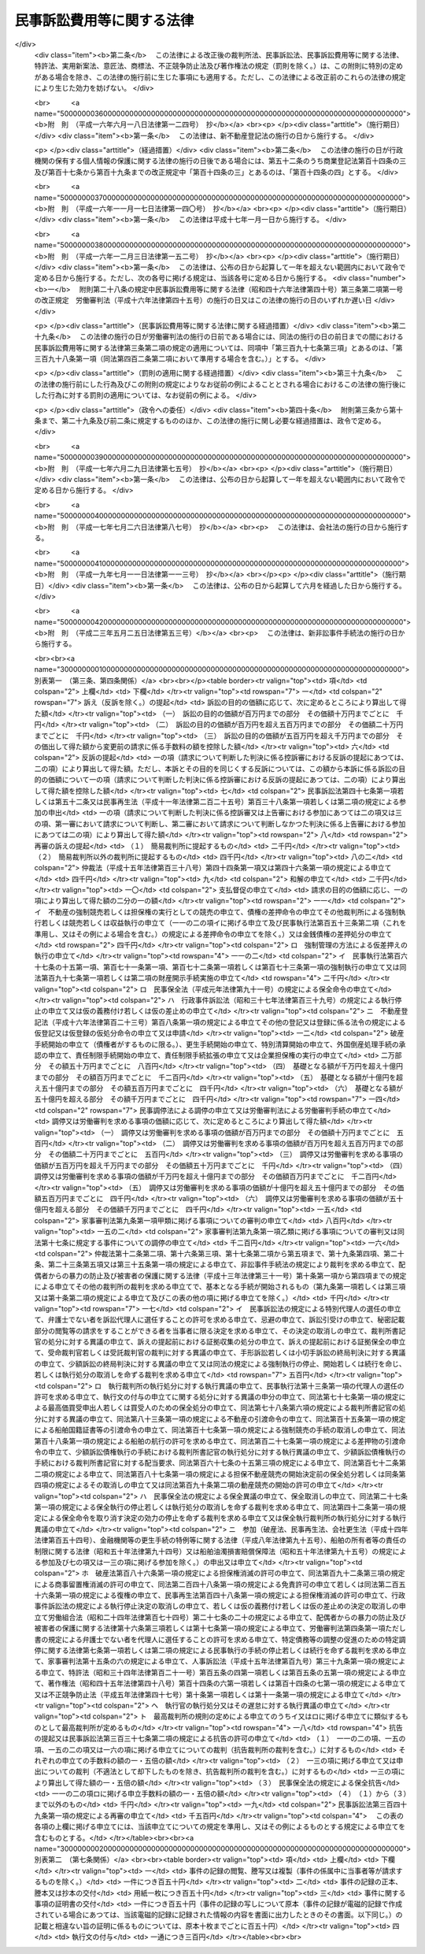 .. _S46HO040:

==========================
民事訴訟費用等に関する法律
==========================

.. raw:: html
    
    
    <b>民事訴訟費用等に関する法律<br>
    （昭和四十六年四月六日法律第四十号）</b><br><br><div align="right">最終改正：平成二三年五月二五日法律第五三号</div><br><div align="right"><table width="" border="0"><tr><td><font color="RED">（最終改正までの未施行法令）</font></td></tr><tr><td><a href="/cgi-bin/idxmiseko.cgi?H_RYAKU=%8f%ba%8e%6c%98%5a%96%40%8e%6c%81%5a&amp;H_NO=%95%bd%90%ac%93%f1%8f%5c%8e%4f%94%4e%8c%dc%8c%8e%93%f1%8f%5c%8c%dc%93%fa%96%40%97%a5%91%e6%8c%dc%8f%5c%8e%4f%8d%86&amp;H_PATH=/miseko/S46HO040/H23HO053.html" target="inyo">平成二十三年五月二十五日法律第五十三号</a></td><td align="right">（未施行）</td></tr><tr></tr><tr><td align="right">　</td><td></td></tr><tr></tr></table></div><a name="0000000000000000000000000000000000000000000000000000000000000000000000000000000"></a>
    <br>
    　<a href="#1000000000001000000000000000000000000000000000000000000000000000000000000000000" target="data">第一章　総則（第一条・第二条）</a>
    <br>
    　<a href="#1000000000002000000000000000000000000000000000000000000000000000000000000000000" target="data">第二章　裁判所に納める費用</a>
    <br>
    　　<a href="#1000000000002000000001000000000000000000000000000000000000000000000000000000000" target="data">第一節　手数料（第三条―第十条）</a>
    <br>
    　　<a href="#1000000000002000000002000000000000000000000000000000000000000000000000000000000" target="data">第二節　手数料以外の費用（第十一条―第十三条の二）</a>
    <br>
    　　<a href="#1000000000002000000003000000000000000000000000000000000000000000000000000000000" target="data">第三節　費用の取立て（第十四条―第十七条）</a>
    <br>
    　<a href="#1000000000003000000000000000000000000000000000000000000000000000000000000000000" target="data">第三章　証人等に対する給付（第十八条―第二十八条の二）</a>
    <br>
    　<a href="#1000000000004000000000000000000000000000000000000000000000000000000000000000000" target="data">第四章　雑則（第二十九条・第三十条）</a>
    <br>
    　<a href="#5000000000000000000000000000000000000000000000000000000000000000000000000000000" target="data">附則</a>
    <br><p>　　　<b><a name="1000000000001000000000000000000000000000000000000000000000000000000000000000000">第一章　総則</a>
    </b>
    </p><p>
    </p><div class="arttitle"><a name="1000000000000000000000000000000000000000000000000100000000000000000000000000000">（趣旨）</a>
    </div><div class="item"><b>第一条</b>
    <a name="1000000000000000000000000000000000000000000000000100000000001000000000000000000"></a>
    　民事訴訟手続、民事執行手続、民事保全手続、行政事件訴訟手続、非訟事件手続、家事審判手続その他の裁判所における民事事件、行政事件及び家事事件に関する手続（以下「民事訴訟等」という。）の費用については、他の法令に定めるもののほか、この法律の定めるところによる。
    </div>
    
    <p>
    </p><div class="arttitle"><a name="1000000000000000000000000000000000000000000000000200000000000000000000000000000">（当事者その他の者が負担すべき民事訴訟等の費用の範囲及び額）</a>
    </div><div class="item"><b>第二条</b>
    <a name="1000000000000000000000000000000000000000000000000200000000001000000000000000000"></a>
    　<a href="/cgi-bin/idxrefer.cgi?H_FILE=%95%bd%94%aa%96%40%88%ea%81%5a%8b%e3&amp;REF_NAME=%96%af%8e%96%91%69%8f%d7%96%40&amp;ANCHOR_F=&amp;ANCHOR_T=" target="inyo">民事訴訟法</a>
    （平成八年法律第百九号）その他の民事訴訟等に関する法令の規定により当事者等（当事者又は事件の関係人をいう。第四号及び第五号を除き、以下同じ。）又はその他の者が負担すべき民事訴訟等の費用の範囲は、次の各号に掲げるものとし、その額は、それぞれ当該各号に定めるところによる。
    <div class="number"><b><a name="1000000000000000000000000000000000000000000000000200000000001000000001000000000">一</a>
    </b>
    　次条の規定による手数料<br>　　　　　　　　　　　　　　　　　その手数料の額（第九条第三項又は第五項の規定により還付される額があるときは、その額を控除した額）
    </div>
    <div class="number"><b><a name="1000000000000000000000000000000000000000000000000200000000001000000002000000000">二</a>
    </b>
    　第十一条第一項の費用<br>　　　　　　　　　　　　　　　　　その費用の額
    </div>
    <div class="number"><b><a name="1000000000000000000000000000000000000000000000000200000000001000000003000000000">三</a>
    </b>
    　<a href="/cgi-bin/idxrefer.cgi?H_FILE=%8f%ba%8e%6c%88%ea%96%40%88%ea%88%ea%88%ea&amp;REF_NAME=%8e%b7%8d%73%8a%af%96%40&amp;ANCHOR_F=&amp;ANCHOR_T=" target="inyo">執行官法</a>
    （昭和四十一年法律第百十一号）の規定による手数料及び費用<br>　　　　　　　　　　　　　　　　　その手数料及び費用の額
    </div>
    <div class="number"><b><a name="1000000000000000000000000000000000000000000000000200000000001000000004000000000">四</a>
    </b>
    　当事者等（当事者若しくは事件の関係人、その法定代理人若しくは代表者又はこれらに準ずる者をいう。以下この号及び次号において同じ。）が口頭弁論又は審問の期日その他裁判所が定めた期日に出頭するための旅費、日当及び宿泊料（親権者以外の法定代理人、法人の代表者又はこれらに準ずる者が二人以上出頭したときは、そのうちの最も低額となる一人についての旅費、日当及び宿泊料）　次に掲げるところにより算定した旅費、日当及び宿泊料の額<div class="para1"><b>イ</b>　旅費</div>
    <div class="para1"><b>（１）</b>　旅行が本邦（<a href="/cgi-bin/idxrefer.cgi?H_FILE=%8f%ba%93%f1%8c%dc%96%40%88%ea%88%ea%8e%6c&amp;REF_NAME=%8d%91%89%c6%8c%f6%96%b1%88%f5%93%99%82%cc%97%b7%94%ef%82%c9%8a%d6%82%b7%82%e9%96%40%97%a5&amp;ANCHOR_F=&amp;ANCHOR_T=" target="inyo">国家公務員等の旅費に関する法律</a>
    （昭和二十五年法律第百十四号）<a href="/cgi-bin/idxrefer.cgi?H_FILE=%8f%ba%93%f1%8c%dc%96%40%88%ea%88%ea%8e%6c&amp;REF_NAME=%91%e6%93%f1%8f%f0%91%e6%88%ea%8d%80%91%e6%8e%6c%8d%86&amp;ANCHOR_F=1000000000000000000000000000000000000000000000000200000000001000000004000000000&amp;ANCHOR_T=1000000000000000000000000000000000000000000000000200000000001000000004000000000#100000000000000000000000000000000000000%E3%81%97%E3%81%9F%E5%A4%9C%E6%95%B0%E3%81%AB%E5%BF%9C%E3%81%98%E3%81%A6%E3%80%81%E5%AE%BF%E6%B3%8A%E5%9C%B0%E3%82%92%E5%8C%BA%E5%88%86%E3%81%97%E3%81%A6%E6%9C%80%E9%AB%98%E8%A3%81%E5%88%A4%E6%89%80%E3%81%8C%E5%AE%9A%E3%82%81%E3%82%8B%E9%A1%8D%E3%80%82%E3%81%9F%E3%81%A0%E3%81%97%E3%80%81%E6%97%85%E8%A1%8C%E3%81%8C%E9%80%9A%E5%B8%B8%E3%81%AE%E7%B5%8C%E8%B7%AF%E8%8B%A5%E3%81%97%E3%81%8F%E3%81%AF%E6%96%B9%E6%B3%95%E3%81%AB%E3%82%88%E3%82%8B%E3%82%82%E3%81%AE%E3%81%A7%E3%81%AA%E3%81%84%E5%A0%B4%E5%90%88%E5%8F%88%E3%81%AF%E6%9C%AC%E9%82%A6%E3%81%A8%E5%A4%96%E5%9B%BD%E3%81%A8%E3%81%AE%E9%96%93%E3%81%AE%E3%82%82%E3%81%AE%E3%82%92%E5%90%AB%E3%82%80%E5%A0%B4%E5%90%88%E3%81%AB%E3%81%AF%E3%80%81%E8%A8%BC%E4%BA%BA%E3%81%AB%E6%94%AF%E7%B5%A6%E3%81%99%E3%82%8B%E5%AE%BF%E6%B3%8A%E6%96%99%E3%81%AE%E4%BE%8B%E3%81%AB%E3%82%88%E3%82%8A%E7%AE%97%E5%AE%9A%E3%81%97%E3%81%9F%E9%A1%8D&lt;/DIV&gt;%0A%20%0A&lt;/DIV&gt;%0A&lt;DIV%20class=" number><b><a name="1000000000000000000000000000000000000000000000000200000000001000000005000000000">五</a>
    </b>
    　代理人（法定代理人及び特別代理人を除く。以下この号において同じ。）が前号に規定する期日に出頭した場合（当事者等が出頭命令又は呼出しを受けない期日に出頭した場合を除く。）における旅費、日当及び宿泊料（代理人が二人以上出頭したときは、そのうちの最も低額となる一人についての旅費、日当及び宿泊料）<br>　　　　　　　　　　　　　　　　　前号の例により算定した額。ただし、当事者等が出頭した場合における旅費、日当及び宿泊料の額として裁判所が相当と認める額を超えることができない。
    </a></div>
    <div class="number"><b><a name="1000000000000000000000000000000000000000000000000200000000001000000006000000000">六</a>
    </b>
    　訴状その他の申立書、準備書面、書証の写し、訳文等の書類（当該民事訴訟等の資料とされたものに限る。）の作成及び提出の費用<br>　　　　　　　　　　　　　　　　　事件一件につき、事件の種類、当事者等の数並びに書類の種類及び通数（事件の記録が電磁的記録で作成されている場合にあつては、当該電磁的記録に記録された情報の内容を書面に出力したときのその通数）を基準として、通常要する書類の作成及び提出の費用の額として最高裁判所が定める額
    </div>
    <div class="number"><b><a name="1000000000000000000000000000000000000000000000000200000000001000000007000000000">七</a>
    </b>
    　官庁その他の公の団体又は公証人から前号の書類の交付を受けるために要する費用<br>　　　　　　　　　　　　　　　　　当該官庁等に支払うべき手数料の額に交付一回につき第一種郵便物の最低料金の二倍の額の範囲内において最高裁判所が定める額を加えた額
    </div>
    <div class="number"><b><a name="1000000000000000000000000000000000000000000000000200000000001000000008000000000">八</a>
    </b>
    　第六号の訳文の翻訳料<br>　　　　　　　　　　　　　　　　　用紙一枚につき最高裁判所が定める額
    </div>
    <div class="number"><b><a name="1000000000000000000000000000000000000000000000000200000000001000000009000000000">九</a>
    </b>
    　文書又は物（裁判所が取り調べたものに限る。）を裁判所に送付した費用<br>　　　　　　　　　　　　　　　　　通常の方法により送付した場合における実費の額
    </div>
    <div class="number"><b><a name="1000000000000000000000000000000000000000000000000200000000001000000010000000000">十</a>
    </b>
    　民事訴訟等に関する法令の規定により裁判所が選任を命じた場合において当事者等が選任した弁護士又は裁判所が選任した弁護士に支払つた報酬及び費用<br>　　　　　　　　　　　　　　　　　裁判所が相当と認める額
    </div>
    <div class="number"><b><a name="1000000000000000000000000000000000000000000000000200000000001000000011000000000">十一</a>
    </b>
    　裁判所が嘱託する登記又は登録につき納める登録免許税<br>　　　　　　　　　　　　　　　　　その登録免許税の額
    </div>
    <div class="number"><b><a name="1000000000000000000000000000000000000000000000000200000000001000000012000000000">十二</a>
    </b>
    　強制執行の申立て若しくは配当要求のための債務名義の正本の交付、執行文の付与又は<a href="/cgi-bin/idxrefer.cgi?H_FILE=%8f%ba%8c%dc%8e%6c%96%40%8e%6c&amp;REF_NAME=%96%af%8e%96%8e%b7%8d%73%96%40&amp;ANCHOR_F=&amp;ANCHOR_T=" target="inyo">民事執行法</a>
    （昭和五十四年法律第四号）<a href="/cgi-bin/idxrefer.cgi?H_FILE=%8f%ba%8c%dc%8e%6c%96%40%8e%6c&amp;REF_NAME=%91%e6%93%f1%8f%5c%8b%e3%8f%f0&amp;ANCHOR_F=1000000000000000000000000000000000000000000000002900000000000000000000000000000&amp;ANCHOR_T=1000000000000000000000000000000000000000000000002900000000000000000000000000000#1000000000000000000000000000000000000000000000002900000000000000000000000000000" target="inyo">第二十九条</a>
    の規定により送達すべき書類の交付を受けるために要する費用<br>　　　　　　　　　　　　　　　　　裁判所その他の官庁又は公証人に支払うべき手数料の額に交付又は付与一回につき第一種郵便物の最低料金の二倍の額に書留料を加えた額の範囲内において最高裁判所が定める額を加えた額
    </div>
    <div class="number"><b><a name="1000000000000000000000000000000000000000000000000200000000001000000013000000000">十三</a>
    </b>
    　<a href="/cgi-bin/idxrefer.cgi?H_FILE=%96%be%8e%6c%88%ea%96%40%8c%dc%8e%4f&amp;REF_NAME=%8c%f6%8f%d8%90%6c%96%40&amp;ANCHOR_F=&amp;ANCHOR_T=" target="inyo">公証人法</a>
    （明治四十一年法律第五十三号）<a href="/cgi-bin/idxrefer.cgi?H_FILE=%96%be%8e%6c%88%ea%96%40%8c%dc%8e%4f&amp;REF_NAME=%91%e6%8c%dc%8f%5c%8e%b5%8f%f0%83%6d%93%f1&amp;ANCHOR_F=1000000000000000000000000000000000000000000000005700200000000000000000000000000&amp;ANCHOR_T=1000000000000000000000000000000000000000000000005700200000000000000000000000000#1000000000000000000000000000000000000000000000005700200000000000000000000000000" target="inyo">第五十七条ノ二</a>
    の規定により公証人がする書類の送達のために要する費用<br>　　　　　　　　　　　　　　　　　公証人に支払うべき手数料及び送達に要する料金の額
    </div>
    <div class="number"><b><a name="1000000000000000000000000000000000000000000000000200000000001000000014000000000">十四</a>
    </b>
    　第十二号の交付若しくは付与を受け、又は前号の送達を申し立てるために裁判所以外の官庁又は公証人に提出すべき書類で官庁等の作成に係るものの交付を受けるために要する費用<br>　　　　　　　　　　　　　　　　　第七号の例により算定した費用の額
    </div>
    <div class="number"><b><a name="1000000000000000000000000000000000000000000000000200000000001000000015000000000">十五</a>
    </b>
    　裁判所が支払うものを除き、強制執行、仮差押えの執行又は担保権の実行（その例による競売を含む。）に関する法令の定めるところにより裁判所が選任した管理人又は管財人が受ける報酬及び費用<br>　　　　　　　　　　　　　　　　　当該法令の規定により裁判所が定める額
    </div>
    <div class="number"><b><a name="1000000000000000000000000000000000000000000000000200000000001000000016000000000">十六</a>
    </b>
    　差押債権者が<a href="/cgi-bin/idxrefer.cgi?H_FILE=%8f%ba%8c%dc%8e%6c%96%40%8e%6c&amp;REF_NAME=%96%af%8e%96%8e%b7%8d%73%96%40%91%e6%8c%dc%8f%5c%98%5a%8f%f0%91%e6%88%ea%8d%80&amp;ANCHOR_F=1000000000000000000000000000000000000000000000005600000000001000000000000000000&amp;ANCHOR_T=1000000000000000000000000000000000000000000000005600000000001000000000000000000#1000000000000000000000000000000000000000000000005600000000001000000000000000000" target="inyo">民事執行法第五十六条第一項</a>
    （これを準用し、又はその例による場合を含む。）の許可を得て支払つた地代又は借賃<br>　　　　　　　　　　　　　　　　　その地代又は借賃の額
    </div>
    <div class="number"><b><a name="1000000000000000000000000000000000000000000000000200000000001000000017000000000">十七</a>
    </b>
    　第二十八条の二第一項の費用<br>　　　　　　　　　　　　　　　　　同項の規定により算定した額
    </div>
    <div class="number"><b><a name="1000000000000000000000000000000000000000000000000200000000001000000018000000000">十八</a>
    </b>
    　<a href="/cgi-bin/idxrefer.cgi?H_FILE=%96%be%93%f1%8b%e3%96%40%94%aa%8b%e3&amp;REF_NAME=%96%af%96%40&amp;ANCHOR_F=&amp;ANCHOR_T=" target="inyo">民法</a>
    （明治二十九年法律第八十九号）<a href="/cgi-bin/idxrefer.cgi?H_FILE=%96%be%93%f1%8b%e3%96%40%94%aa%8b%e3&amp;REF_NAME=%91%e6%8e%4f%95%53%94%aa%8f%5c%8c%dc%8f%f0&amp;ANCHOR_F=1000000000000000000000000000000000000000000000038500000000000000000000000000000&amp;ANCHOR_T=1000000000000000000000000000000000000000000000038500000000000000000000000000000#1000000000000000000000000000000000000000000000038500000000000000000000000000000" target="inyo">第三百八十五条</a>
    （<a href="/cgi-bin/idxrefer.cgi?H_FILE=%96%be%93%f1%8b%e3%96%40%94%aa%8b%e3&amp;REF_NAME=%93%af%96%40&amp;ANCHOR_F=&amp;ANCHOR_T=" target="inyo">同法</a>
    その他の法令において準用する場合を含む。）の規定による通知を書面でした場合の通知の費用<br>　　　　　　　　　　　　　　　　　通知一回につき第一種郵便物の最低料金に書留料を加えた額の範囲内において最高裁判所が定める額
    </div>
    </div>
    
    
    <p>　　　<b><a name="1000000000002000000000000000000000000000000000000000000000000000000000000000000">第二章　裁判所に納める費用</a>
    </b>
    </p><p>　　　　<b><a name="1000000000002000000001000000000000000000000000000000000000000000000000000000000">第一節　手数料</a>
    </b>
    </p><p>
    </p><div class="arttitle"><a name="1000000000000000000000000000000000000000000000000300000000000000000000000000000">（申立ての手数料）</a>
    </div><div class="item"><b>第三条</b>
    <a name="1000000000000000000000000000000000000000000000000300000000001000000000000000000"></a>
    　別表第一の上欄に掲げる申立てをするには、申立ての区分に応じ、それぞれ同表の下欄に掲げる額の手数料を納めなければならない。
    </div>
    <div class="item"><b><a name="1000000000000000000000000000000000000000000000000300000000002000000000000000000">２</a>
    </b>
    　次の各号に掲げる場合には、当該各号の申立てをした者は、訴えを提起する場合の手数料の額から当該申立てについて納めた手数料の額を控除した額の手数料を納めなければならない。
    <div class="number"><b><a name="1000000000000000000000000000000000000000000000000300000000002000000001000000000">一</a>
    </b>
    　<a href="/cgi-bin/idxrefer.cgi?H_FILE=%95%bd%94%aa%96%40%88%ea%81%5a%8b%e3&amp;REF_NAME=%96%af%8e%96%91%69%8f%d7%96%40%91%e6%93%f1%95%53%8e%b5%8f%5c%8c%dc%8f%f0%91%e6%93%f1%8d%80&amp;ANCHOR_F=1000000000000000000000000000000000000000000000027500000000002000000000000000000&amp;ANCHOR_T=1000000000000000000000000000000000000000000000027500000000002000000000000000000#1000000000000000000000000000000000000000000000027500000000002000000000000000000" target="inyo">民事訴訟法第二百七十五条第二項</a>
    又は<a href="/cgi-bin/idxrefer.cgi?H_FILE=%95%bd%94%aa%96%40%88%ea%81%5a%8b%e3&amp;REF_NAME=%91%e6%8e%4f%95%53%8b%e3%8f%5c%8c%dc%8f%f0&amp;ANCHOR_F=1000000000000000000000000000000000000000000000039500000000000000000000000000000&amp;ANCHOR_T=1000000000000000000000000000000000000000000000039500000000000000000000000000000#1000000000000000000000000000000000000000000000039500000000000000000000000000000" target="inyo">第三百九十五条</a>
    若しくは<a href="/cgi-bin/idxrefer.cgi?H_FILE=%95%bd%94%aa%96%40%88%ea%81%5a%8b%e3&amp;REF_NAME=%91%e6%8e%4f%95%53%8b%e3%8f%5c%94%aa%8f%f0%91%e6%88%ea%8d%80&amp;ANCHOR_F=1000000000000000000000000000000000000000000000039800000000001000000000000000000&amp;ANCHOR_T=1000000000000000000000000000000000000000000000039800000000001000000000000000000#1000000000000000000000000000000000000000000000039800000000001000000000000000000" target="inyo">第三百九十八条第一項</a>
    （<a href="/cgi-bin/idxrefer.cgi?H_FILE=%95%bd%94%aa%96%40%88%ea%81%5a%8b%e3&amp;REF_NAME=%93%af%96%40%91%e6%8e%6c%95%53%93%f1%8f%f0%91%e6%93%f1%8d%80&amp;ANCHOR_F=1000000000000000000000000000000000000000000000040200000000002000000000000000000&amp;ANCHOR_T=1000000000000000000000000000000000000000000000040200000000002000000000000000000#1000000000000000000000000000000000000000000000040200000000002000000000000000000" target="inyo">同法第四百二条第二項</a>
    において準用する場合を含む。）の規定により和解又は支払督促の申立ての時に訴えの提起があつたものとみなされたとき。
    </div>
    <div class="number"><b><a name="1000000000000000000000000000000000000000000000000300000000002000000002000000000">二</a>
    </b>
    　<a href="/cgi-bin/idxrefer.cgi?H_FILE=%95%bd%88%ea%98%5a%96%40%8e%6c%8c%dc&amp;REF_NAME=%98%4a%93%ad%90%52%94%bb%96%40&amp;ANCHOR_F=&amp;ANCHOR_T=" target="inyo">労働審判法</a>
    （平成十六年法律第四十五号）<a href="/cgi-bin/idxrefer.cgi?H_FILE=%95%bd%88%ea%98%5a%96%40%8e%6c%8c%dc&amp;REF_NAME=%91%e6%93%f1%8f%5c%93%f1%8f%f0%91%e6%88%ea%8d%80&amp;ANCHOR_F=1000000000000000000000000000000000000000000000002200000000001000000000000000000&amp;ANCHOR_T=1000000000000000000000000000000000000000000000002200000000001000000000000000000#1000000000000000000000000000000000000000000000002200000000001000000000000000000" target="inyo">第二十二条第一項</a>
    （<a href="/cgi-bin/idxrefer.cgi?H_FILE=%95%bd%88%ea%98%5a%96%40%8e%6c%8c%dc&amp;REF_NAME=%93%af%96%40%91%e6%93%f1%8f%5c%8e%4f%8f%f0%91%e6%93%f1%8d%80&amp;ANCHOR_F=1000000000000000000000000000000000000000000000002300000000002000000000000000000&amp;ANCHOR_T=1000000000000000000000000000000000000000000000002300000000002000000000000000000#1000000000000000000000000000000000000000000000002300000000002000000000000000000" target="inyo">同法第二十三条第二項</a>
    及び<a href="/cgi-bin/idxrefer.cgi?H_FILE=%95%bd%88%ea%98%5a%96%40%8e%6c%8c%dc&amp;REF_NAME=%91%e6%93%f1%8f%5c%8e%6c%8f%f0%91%e6%93%f1%8d%80&amp;ANCHOR_F=1000000000000000000000000000000000000000000000002400000000002000000000000000000&amp;ANCHOR_T=1000000000000000000000000000000000000000000000002400000000002000000000000000000#1000000000000000000000000000000000000000000000002400000000002000000000000000000" target="inyo">第二十四条第二項</a>
    において準用する場合を含む。）の規定により労働審判手続の申立ての時に訴えの提起があつたものとみなされたとき。
    </div>
    </div>
    <div class="item"><b><a name="1000000000000000000000000000000000000000000000000300000000003000000000000000000">３</a>
    </b>
    　一の判決に対して上告の提起及び上告受理の申立てをする場合において、その主張する利益が共通であるときは、その限度において、その一方について納めた手数料は、他の一方についても納めたものとみなす。一の決定又は命令に対して<a href="/cgi-bin/idxrefer.cgi?H_FILE=%95%bd%94%aa%96%40%88%ea%81%5a%8b%e3&amp;REF_NAME=%96%af%8e%96%91%69%8f%d7%96%40%91%e6%8e%4f%95%53%8e%4f%8f%5c%98%5a%8f%f0%91%e6%88%ea%8d%80&amp;ANCHOR_F=1000000000000000000000000000000000000000000000033600000000001000000000000000000&amp;ANCHOR_T=1000000000000000000000000000000000000000000000033600000000001000000000000000000#1000000000000000000000000000000000000000000000033600000000001000000000000000000" target="inyo">民事訴訟法第三百三十六条第一項</a>
    （これを準用し、又はその例による場合を含む。）の規定による抗告の提起及び<a href="/cgi-bin/idxrefer.cgi?H_FILE=%95%bd%94%aa%96%40%88%ea%81%5a%8b%e3&amp;REF_NAME=%93%af%96%40%91%e6%8e%4f%95%53%8e%4f%8f%5c%8e%b5%8f%f0%91%e6%93%f1%8d%80&amp;ANCHOR_F=1000000000000000000000000000000000000000000000033700000000002000000000000000000&amp;ANCHOR_T=1000000000000000000000000000000000000000000000033700000000002000000000000000000#1000000000000000000000000000000000000000000000033700000000002000000000000000000" target="inyo">同法第三百三十七条第二項</a>
    （これを準用し、又はその例による場合を含む。）の規定による抗告の許可の申立てをする場合も、同様とする。
    </div>
    <div class="item"><b><a name="1000000000000000000000000000000000000000000000000300000000004000000000000000000">４</a>
    </b>
    　<a href="/cgi-bin/idxrefer.cgi?H_FILE=%95%bd%88%ea%98%5a%96%40%8e%b5%8c%dc&amp;REF_NAME=%94%6a%8e%59%96%40&amp;ANCHOR_F=&amp;ANCHOR_T=" target="inyo">破産法</a>
    （平成十六年法律第七十五号）<a href="/cgi-bin/idxrefer.cgi?H_FILE=%95%bd%88%ea%98%5a%96%40%8e%b5%8c%dc&amp;REF_NAME=%91%e6%93%f1%95%53%8e%6c%8f%5c%94%aa%8f%f0%91%e6%8e%6c%8d%80&amp;ANCHOR_F=1000000000000000000000000000000000000000000000024800000000004000000000000000000&amp;ANCHOR_T=1000000000000000000000000000000000000000000000024800000000004000000000000000000#1000000000000000000000000000000000000000000000024800000000004000000000000000000" target="inyo">第二百四十八条第四項</a>
    本文の規定により破産手続開始の申立てと同時に免責許可の申立てをしたものとみなされたときは、当該破産手続開始の申立てをした者は、免責許可の申立ての手数料をも納めなければならない。
    </div>
    
    <p>
    </p><div class="arttitle"><a name="1000000000000000000000000000000000000000000000000400000000000000000000000000000">（訴訟の目的の価額等）</a>
    </div><div class="item"><b>第四条</b>
    <a name="1000000000000000000000000000000000000000000000000400000000001000000000000000000"></a>
    　別表第一において手数料の額の算出の基礎とされている訴訟の目的の価額は、<a href="/cgi-bin/idxrefer.cgi?H_FILE=%95%bd%94%aa%96%40%88%ea%81%5a%8b%e3&amp;REF_NAME=%96%af%8e%96%91%69%8f%d7%96%40%91%e6%94%aa%8f%f0%91%e6%88%ea%8d%80&amp;ANCHOR_F=1000000000000000000000000000000000000000000000000800000000001000000000000000000&amp;ANCHOR_T=1000000000000000000000000000000000000000000000000800000000001000000000000000000#1000000000000000000000000000000000000000000000000800000000001000000000000000000" target="inyo">民事訴訟法第八条第一項</a>
    及び<a href="/cgi-bin/idxrefer.cgi?H_FILE=%95%bd%94%aa%96%40%88%ea%81%5a%8b%e3&amp;REF_NAME=%91%e6%8b%e3%8f%f0&amp;ANCHOR_F=1000000000000000000000000000000000000000000000000900000000000000000000000000000&amp;ANCHOR_T=1000000000000000000000000000000000000000000000000900000000000000000000000000000#1000000000000000000000000000000000000000000000000900000000000000000000000000000" target="inyo">第九条</a>
    の規定により算定する。
    </div>
    <div class="item"><b><a name="1000000000000000000000000000000000000000000000000400000000002000000000000000000">２</a>
    </b>
    　財産権上の請求でない請求に係る訴えについては、訴訟の目的の価額は、百六十万円とみなす。<br>　財産権上の請求に係る訴えで訴訟の目的の価額を算定することが極めて困難なものについても、同様とする。
    </div>
    <div class="item"><b><a name="1000000000000000000000000000000000000000000000000400000000003000000000000000000">３</a>
    </b>
    　一の訴えにより財産権上の請求でない請求とその原因である事実から生ずる財産権上の請求とをあわせてするときは、多額である訴訟の目的の価額による。
    </div>
    <div class="item"><b><a name="1000000000000000000000000000000000000000000000000400000000004000000000000000000">４</a>
    </b>
    　第一項の規定は、別表第一の一〇の項の手数料の額の算出の基礎とされている価額について準用する。
    </div>
    <div class="item"><b><a name="1000000000000000000000000000000000000000000000000400000000005000000000000000000">５</a>
    </b>
    　<a href="/cgi-bin/idxrefer.cgi?H_FILE=%95%bd%94%aa%96%40%88%ea%81%5a%8b%e3&amp;REF_NAME=%96%af%8e%96%91%69%8f%d7%96%40%91%e6%8b%e3%8f%f0%91%e6%88%ea%8d%80&amp;ANCHOR_F=1000000000000000000000000000000000000000000000000900000000001000000000000000000&amp;ANCHOR_T=1000000000000000000000000000000000000000000000000900000000001000000000000000000#1000000000000000000000000000000000000000000000000900000000001000000000000000000" target="inyo">民事訴訟法第九条第一項</a>
    の規定は、別表第一の一三の項の手数料の額の算出の基礎とされている額について準用する。
    </div>
    <div class="item"><b><a name="1000000000000000000000000000000000000000000000000400000000006000000000000000000">６</a>
    </b>
    　第一項及び第三項の規定は、別表第一の一四の項の手数料の額の算出の基礎とされている価額について準用する。
    </div>
    <div class="item"><b><a name="1000000000000000000000000000000000000000000000000400000000007000000000000000000">７</a>
    </b>
    　前項の価額は、これを算定することができないか又は極めて困難であるときは、百六十万円とみなす。
    </div>
    
    <p>
    </p><div class="arttitle"><a name="1000000000000000000000000000000000000000000000000500000000000000000000000000000">（手数料を納めたものとみなす場合）</a>
    </div><div class="item"><b>第五条</b>
    <a name="1000000000000000000000000000000000000000000000000500000000001000000000000000000"></a>
    　<a href="/cgi-bin/idxrefer.cgi?H_FILE=%95%bd%94%aa%96%40%88%ea%81%5a%8b%e3&amp;REF_NAME=%96%af%8e%96%91%69%8f%d7%96%40%91%e6%8e%4f%95%53%8c%dc%8f%5c%8c%dc%8f%f0%91%e6%93%f1%8d%80&amp;ANCHOR_F=1000000000000000000000000000000000000000000000035500000000002000000000000000000&amp;ANCHOR_T=1000000000000000000000000000000000000000000000035500000000002000000000000000000#1000000000000000000000000000000000000000000000035500000000002000000000000000000" target="inyo">民事訴訟法第三百五十五条第二項</a>
    （第三百六十七条第二項において準用する場合を含む。）、<a href="/cgi-bin/idxrefer.cgi?H_FILE=%8f%ba%93%f1%98%5a%96%40%93%f1%93%f1%93%f1&amp;REF_NAME=%96%af%8e%96%92%b2%92%e2%96%40&amp;ANCHOR_F=&amp;ANCHOR_T=" target="inyo">民事調停法</a>
    （昭和二十六年法律第二百二十二号）<a href="/cgi-bin/idxrefer.cgi?H_FILE=%8f%ba%93%f1%98%5a%96%40%93%f1%93%f1%93%f1&amp;REF_NAME=%91%e6%8f%5c%8b%e3%8f%f0&amp;ANCHOR_F=1000000000000000000000000000000000000000000000001900000000000000000000000000000&amp;ANCHOR_T=1000000000000000000000000000000000000000000000001900000000000000000000000000000#1000000000000000000000000000000000000000000000001900000000000000000000000000000" target="inyo">第十九条</a>
    （<a href="/cgi-bin/idxrefer.cgi?H_FILE=%95%bd%88%ea%88%ea%96%40%88%ea%8c%dc%94%aa&amp;REF_NAME=%93%c1%92%e8%8d%c2%96%b1%93%99%82%cc%92%b2%90%ae%82%cc%91%a3%90%69%82%cc%82%bd%82%df%82%cc%93%c1%92%e8%92%b2%92%e2%82%c9%8a%d6%82%b7%82%e9%96%40%97%a5&amp;ANCHOR_F=&amp;ANCHOR_T=" target="inyo">特定債務等の調整の促進のための特定調停に関する法律</a>
    （平成十一年法律第百五十八号）<a href="/cgi-bin/idxrefer.cgi?H_FILE=%95%bd%88%ea%88%ea%96%40%88%ea%8c%dc%94%aa&amp;REF_NAME=%91%e6%8f%5c%94%aa%8f%f0%91%e6%93%f1%8d%80&amp;ANCHOR_F=1000000000000000000000000000000000000000000000001800000000002000000000000000000&amp;ANCHOR_T=1000000000000000000000000000000000000000000000001800000000002000000000000000000#1000000000000000000000000000000000000000000000001800000000002000000000000000000" target="inyo">第十八条第二項</a>
    （第十九条において準用する場合を含む。）において準用する場合を含む。）又は<a href="/cgi-bin/idxrefer.cgi?H_FILE=%8f%ba%93%f1%93%f1%96%40%88%ea%8c%dc%93%f1&amp;REF_NAME=%89%c6%8e%96%90%52%94%bb%96%40&amp;ANCHOR_F=&amp;ANCHOR_T=" target="inyo">家事審判法</a>
    （昭和二十二年法律第百五十二号）<a href="/cgi-bin/idxrefer.cgi?H_FILE=%8f%ba%93%f1%93%f1%96%40%88%ea%8c%dc%93%f1&amp;REF_NAME=%91%e6%93%f1%8f%5c%98%5a%8f%f0%91%e6%93%f1%8d%80&amp;ANCHOR_F=1000000000000000000000000000000000000000000000002600000000002000000000000000000&amp;ANCHOR_T=1000000000000000000000000000000000000000000000002600000000002000000000000000000#1000000000000000000000000000000000000000000000002600000000002000000000000000000" target="inyo">第二十六条第二項</a>
    の訴えの提起の手数料については、前の訴えの提起又は調停の申立てについて納めた手数料の額に相当する額は、納めたものとみなす。
    </div>
    <div class="item"><b><a name="1000000000000000000000000000000000000000000000000500000000002000000000000000000">２</a>
    </b>
    　前項の規定は、<a href="/cgi-bin/idxrefer.cgi?H_FILE=%8f%ba%93%f1%98%5a%96%40%93%f1%93%f1%93%f1&amp;REF_NAME=%96%af%8e%96%92%b2%92%e2%96%40%91%e6%8f%5c%8e%6c%8f%f0&amp;ANCHOR_F=1000000000000000000000000000000000000000000000001400000000000000000000000000000&amp;ANCHOR_T=1000000000000000000000000000000000000000000000001400000000000000000000000000000#1000000000000000000000000000000000000000000000001400000000000000000000000000000" target="inyo">民事調停法第十四条</a>
    （第十五条において準用する場合を含む。）の規定により調停事件が終了し、又は<a href="/cgi-bin/idxrefer.cgi?H_FILE=%8f%ba%93%f1%98%5a%96%40%93%f1%93%f1%93%f1&amp;REF_NAME=%93%af%96%40%91%e6%8f%5c%94%aa%8f%f0%91%e6%93%f1%8d%80&amp;ANCHOR_F=1000000000000000000000000000000000000000000000001800000000002000000000000000000&amp;ANCHOR_T=1000000000000000000000000000000000000000000000001800000000002000000000000000000#1000000000000000000000000000000000000000000000001800000000002000000000000000000" target="inyo">同法第十八条第二項</a>
    の規定により調停に代わる決定が効力を失つた場合において、調停の申立人がその旨の通知を受けた日から二週間以内に調停の目的となつた請求についてする<a href="/cgi-bin/idxrefer.cgi?H_FILE=%95%bd%8e%4f%96%40%8b%e3%81%5a&amp;REF_NAME=%8e%d8%92%6e%8e%d8%89%c6%96%40&amp;ANCHOR_F=&amp;ANCHOR_T=" target="inyo">借地借家法</a>
    （平成三年法律第九十号）<a href="/cgi-bin/idxrefer.cgi?H_FILE=%95%bd%8e%4f%96%40%8b%e3%81%5a&amp;REF_NAME=%91%e6%8f%5c%8e%b5%8f%f0%91%e6%88%ea%8d%80&amp;ANCHOR_F=1000000000000000000000000000000000000000000000001700000000001000000000000000000&amp;ANCHOR_T=1000000000000000000000000000000000000000000000001700000000001000000000000000000#1000000000000000000000000000000000000000000000001700000000001000000000000000000" target="inyo">第十七条第一項</a>
    、第二項若しくは第五項（第十八条第三項において準用する場合を含む。）、第十八条第一項、第十九条第一項（同条第七項において準用する場合を含む。）又は第二十条第一項（同条第五項において準用する場合を含む。）の規定による申立ての手数料について準用する。
    </div>
    
    <p>
    </p><div class="arttitle"><a name="1000000000000000000000000000000000000000000000000600000000000000000000000000000">（手数料未納の申立て）</a>
    </div><div class="item"><b>第六条</b>
    <a name="1000000000000000000000000000000000000000000000000600000000001000000000000000000"></a>
    　手数料を納めなければならない申立てでその納付がないものは、不適法な申立てとする。
    </div>
    
    <p>
    </p><div class="arttitle"><a name="1000000000000000000000000000000000000000000000000700000000000000000000000000000">（裁判所書記官が保管する記録の閲覧、謄写等の手数料）</a>
    </div><div class="item"><b>第七条</b>
    <a name="1000000000000000000000000000000000000000000000000700000000001000000000000000000"></a>
    　別表第二の上欄に掲げる事項の手数料は、同表の下欄に掲げる額とする。
    </div>
    
    <p>
    </p><div class="arttitle"><a name="1000000000000000000000000000000000000000000000000800000000000000000000000000000">（納付の方法）</a>
    </div><div class="item"><b>第八条</b>
    <a name="1000000000000000000000000000000000000000000000000800000000001000000000000000000"></a>
    　手数料は、訴状その他の申立書又は申立ての趣意を記載した調書に収入印紙をはつて納めなければならない。ただし、最高裁判所規則で定める場合には、最高裁判所規則で定めるところにより、現金をもつて納めることができる。
    </div>
    
    <p>
    </p><div class="arttitle"><a name="1000000000000000000000000000000000000000000000000900000000000000000000000000000">（過納手数料の還付等）</a>
    </div><div class="item"><b>第九条</b>
    <a name="1000000000000000000000000000000000000000000000000900000000001000000000000000000"></a>
    　手数料が過大に納められた場合においては、裁判所は、申立てにより、決定で、過大に納められた手数料の額に相当する金額の金銭を還付しなければならない。
    </div>
    <div class="item"><b><a name="1000000000000000000000000000000000000000000000000900000000002000000000000000000">２</a>
    </b>
    　前項の規定にかかわらず、支払督促若しくは差押処分の申立ての手数料又は別表第二の上欄に掲げる事項の手数料が過大に納められた場合の還付は、申立てにより、裁判所書記官が行う。
    </div>
    <div class="item"><b><a name="1000000000000000000000000000000000000000000000000900000000003000000000000000000">３</a>
    </b>
    　次の各号に掲げる申立てについてそれぞれ当該各号に定める事由が生じた場合においては、裁判所は、申立てにより、決定で、納められた手数料の額（第五条の規定により納めたものとみなされた額を除く。）から納めるべき手数料の額（同条の規定により納めたものとみなされた額を除くものとし、<a href="/cgi-bin/idxrefer.cgi?H_FILE=%95%bd%94%aa%96%40%88%ea%81%5a%8b%e3&amp;REF_NAME=%96%af%8e%96%91%69%8f%d7%96%40%91%e6%8b%e3%8f%f0%91%e6%88%ea%8d%80&amp;ANCHOR_F=1000000000000000000000000000000000000000000000000900000000001000000000000000000&amp;ANCHOR_T=1000000000000000000000000000000000000000000000000900000000001000000000000000000#1000000000000000000000000000000000000000000000000900000000001000000000000000000" target="inyo">民事訴訟法第九条第一項</a>
    に規定する合算が行われた場合における数個の請求の一に係る手数料にあつては、各請求の価額に応じて案分して得た額）の二分の一の額（その額が四千円に満たないときは、四千円）を控除した金額の金銭を還付しなければならない。
    <div class="number"><b><a name="1000000000000000000000000000000000000000000000000900000000003000000001000000000">一</a>
    </b>
    　訴え若しくは控訴の提起又は<a href="/cgi-bin/idxrefer.cgi?H_FILE=%95%bd%94%aa%96%40%88%ea%81%5a%8b%e3&amp;REF_NAME=%96%af%8e%96%91%69%8f%d7%96%40%91%e6%8e%6c%8f%5c%8e%b5%8f%f0%91%e6%88%ea%8d%80&amp;ANCHOR_F=1000000000000000000000000000000000000000000000004700000000001000000000000000000&amp;ANCHOR_T=1000000000000000000000000000000000000000000000004700000000001000000000000000000#1000000000000000000000000000000000000000000000004700000000001000000000000000000" target="inyo">民事訴訟法第四十七条第一項</a>
    若しくは<a href="/cgi-bin/idxrefer.cgi?H_FILE=%95%bd%94%aa%96%40%88%ea%81%5a%8b%e3&amp;REF_NAME=%91%e6%8c%dc%8f%5c%93%f1%8f%f0%91%e6%88%ea%8d%80&amp;ANCHOR_F=1000000000000000000000000000000000000000000000005200000000001000000000000000000&amp;ANCHOR_T=1000000000000000000000000000000000000000000000005200000000001000000000000000000#1000000000000000000000000000000000000000000000005200000000001000000000000000000" target="inyo">第五十二条第一項</a>
    の規定若しくはこれらの規定の例による参加の申出<br>　　　　　　　　　　　　　　　　　口頭弁論を経ない却下の裁判の確定又は最初にすべき口頭弁論の期日の終了前における取下げ
    </div>
    <div class="number"><b><a name="1000000000000000000000000000000000000000000000000900000000003000000002000000000">二</a>
    </b>
    　<a href="/cgi-bin/idxrefer.cgi?H_FILE=%8f%ba%93%f1%98%5a%96%40%93%f1%93%f1%93%f1&amp;REF_NAME=%96%af%8e%96%92%b2%92%e2%96%40&amp;ANCHOR_F=&amp;ANCHOR_T=" target="inyo">民事調停法</a>
    による調停の申立て<br>　　　　　　　　　　　　　　　　　却下の裁判の確定又は最初にすべき調停の期日の終了前における取下げ
    </div>
    <div class="number"><b><a name="1000000000000000000000000000000000000000000000000900000000003000000003000000000">三</a>
    </b>
    　<a href="/cgi-bin/idxrefer.cgi?H_FILE=%95%bd%88%ea%98%5a%96%40%8e%6c%8c%dc&amp;REF_NAME=%98%4a%93%ad%90%52%94%bb%96%40&amp;ANCHOR_F=&amp;ANCHOR_T=" target="inyo">労働審判法</a>
    による労働審判手続の申立て　　却下の裁判の確定又は最初にすべき労働審判手続の期日の終了前における取下げ
    </div>
    <div class="number"><b><a name="1000000000000000000000000000000000000000000000000900000000003000000004000000000">四</a>
    </b>
    　<a href="/cgi-bin/idxrefer.cgi?H_FILE=%95%bd%8e%4f%96%40%8b%e3%81%5a&amp;REF_NAME=%8e%d8%92%6e%8e%d8%89%c6%96%40%91%e6%8e%6c%8f%5c%88%ea%8f%f0&amp;ANCHOR_F=1000000000000000000000000000000000000000000000004100000000000000000000000000000&amp;ANCHOR_T=1000000000000000000000000000000000000000000000004100000000000000000000000000000#1000000000000000000000000000000000000000000000004100000000000000000000000000000" target="inyo">借地借家法第四十一条</a>
    の事件の申立て、<a href="/cgi-bin/idxrefer.cgi?H_FILE=%95%bd%8e%4f%96%40%8b%e3%81%5a&amp;REF_NAME=%93%af%8f%f0&amp;ANCHOR_F=1000000000000000000000000000000000000000000000004100000000000000000000000000000&amp;ANCHOR_T=1000000000000000000000000000000000000000000000004100000000000000000000000000000#1000000000000000000000000000000000000000000000004100000000000000000000000000000" target="inyo">同条</a>
    の事件における参加の申出（申立人として参加する場合に限る。）又はその申立て若しくは申出についての裁判に対する抗告（次号に掲げるものを除く。）の提起<br>　　　　　　　　　　　　　　　　　却下の裁判の確定又は最初にすべき審問の期日の終了前における取下げ
    </div>
    <div class="number"><b><a name="1000000000000000000000000000000000000000000000000900000000003000000005000000000">五</a>
    </b>
    　上告の提起若しくは上告受理の申立て又は前号の申立て若しくは申出についての裁判に対する<a href="/cgi-bin/idxrefer.cgi?H_FILE=%95%bd%8e%4f%96%40%8b%e3%81%5a&amp;REF_NAME=%8e%d8%92%6e%8e%d8%89%c6%96%40%91%e6%8e%6c%8f%5c%93%f1%8f%f0%91%e6%88%ea%8d%80&amp;ANCHOR_F=1000000000000000000000000000000000000000000000004200000000001000000000000000000&amp;ANCHOR_T=1000000000000000000000000000000000000000000000004200000000001000000000000000000#1000000000000000000000000000000000000000000000004200000000001000000000000000000" target="inyo">借地借家法第四十二条第一項</a>
    において準用する<a href="/cgi-bin/idxrefer.cgi?H_FILE=%96%be%8e%4f%88%ea%96%40%88%ea%8e%6c&amp;REF_NAME=%94%f1%8f%d7%8e%96%8c%8f%8e%e8%91%b1%96%40&amp;ANCHOR_F=&amp;ANCHOR_T=" target="inyo">非訟事件手続法</a>
    （明治三十一年法律第十四号）<a href="/cgi-bin/idxrefer.cgi?H_FILE=%96%be%8e%4f%88%ea%96%40%88%ea%8e%6c&amp;REF_NAME=%91%e6%93%f1%8f%5c%8c%dc%8f%f0&amp;ANCHOR_F=1000000000000000000000000000000000000000000000002500000000000000000000000000000&amp;ANCHOR_T=1000000000000000000000000000000000000000000000002500000000000000000000000000000#1000000000000000000000000000000000000000000000002500000000000000000000000000000" target="inyo">第二十五条</a>
    において準用する<a href="/cgi-bin/idxrefer.cgi?H_FILE=%95%bd%94%aa%96%40%88%ea%81%5a%8b%e3&amp;REF_NAME=%96%af%8e%96%91%69%8f%d7%96%40%91%e6%8e%4f%95%53%8e%4f%8f%5c%8f%f0&amp;ANCHOR_F=1000000000000000000000000000000000000000000000033000000000000000000000000000000&amp;ANCHOR_T=1000000000000000000000000000000000000000000000033000000000000000000000000000000#1000000000000000000000000000000000000000000000033000000000000000000000000000000" target="inyo">民事訴訟法第三百三十条</a>
    若しくは<a href="/cgi-bin/idxrefer.cgi?H_FILE=%95%bd%94%aa%96%40%88%ea%81%5a%8b%e3&amp;REF_NAME=%91%e6%8e%4f%95%53%8e%4f%8f%5c%98%5a%8f%f0%91%e6%88%ea%8d%80&amp;ANCHOR_F=1000000000000000000000000000000000000000000000033600000000001000000000000000000&amp;ANCHOR_T=1000000000000000000000000000000000000000000000033600000000001000000000000000000#1000000000000000000000000000000000000000000000033600000000001000000000000000000" target="inyo">第三百三十六条第一項</a>
    の規定による抗告の提起若しくは<a href="/cgi-bin/idxrefer.cgi?H_FILE=%95%bd%94%aa%96%40%88%ea%81%5a%8b%e3&amp;REF_NAME=%91%e6%8e%4f%95%53%8e%4f%8f%5c%8e%b5%8f%f0%91%e6%93%f1%8d%80&amp;ANCHOR_F=1000000000000000000000000000000000000000000000033700000000002000000000000000000&amp;ANCHOR_T=1000000000000000000000000000000000000000000000033700000000002000000000000000000#1000000000000000000000000000000000000000000000033700000000002000000000000000000" target="inyo">第三百三十七条第二項</a>
    の規定による抗告の許可の申立て<br>　　　　　　　　　　　　　　　　　原裁判所（抗告の許可の申立てにあつては、その申立てを受けた裁判所。以下この号において同じ。）における却下の裁判の確定又は原裁判所が上告裁判所若しくは抗告裁判所に事件を送付する前における取下げ
    </div>
    </div>
    <div class="item"><b><a name="1000000000000000000000000000000000000000000000000900000000004000000000000000000">４</a>
    </b>
    　前項の規定は、数個の請求の一部について同項各号に定める事由が生じた場合において、既に納めた手数料の全部又は一部がなお係属する請求についても納められたものであるときは、その限度においては、適用しない。同項第五号に掲げる申立てについて同号に定める事由が生じた場合において、既に納めた手数料の全部又は一部がなお係属する他の同号に掲げる申立てについても納められたものであるときも、その限度において、同様とする。
    </div>
    <div class="item"><b><a name="1000000000000000000000000000000000000000000000000900000000005000000000000000000">５</a>
    </b>
    　支払督促の申立てについて、却下の処分の確定又は支払督促の送達前における取下げがあつた場合においては、裁判所書記官は、申立てにより、第三項の規定に準じて算出した金額の金銭を還付しなければならない。ただし、前項前段に規定する場合には、その限度においては、この限りでない。
    </div>
    <div class="item"><b><a name="1000000000000000000000000000000000000000000000000900000000006000000000000000000">６</a>
    </b>
    　第一項から第三項まで及び前項の申立ては、一の手数料に係る申立ての申立人が二人以上ある場合においては、当該各申立人がすることができる。
    </div>
    <div class="item"><b><a name="1000000000000000000000000000000000000000000000000900000000007000000000000000000">７</a>
    </b>
    　第一項から第三項まで及び第五項の申立ては、その申立てをすることができる事由が生じた日から五年以内にしなければならない。
    </div>
    <div class="item"><b><a name="1000000000000000000000000000000000000000000000000900000000008000000000000000000">８</a>
    </b>
    　第二項又は第五項の申立てについてされた裁判所書記官の処分に対しては、その告知を受けた日から一週間の不変期間内に、その裁判所書記官の所属する裁判所に異議を申し立てることができる。
    </div>
    <div class="item"><b><a name="1000000000000000000000000000000000000000000000000900000000009000000000000000000">９</a>
    </b>
    　第一項若しくは第三項の申立て又は前項の規定による異議の申立てについてされた決定に対しては、即時抗告をすることができる。
    </div>
    <div class="item"><b><a name="1000000000000000000000000000000000000000000000000900000000010000000000000000000">１０</a>
    </b>
    　第一項から第三項まで及び第五項の申立て並びにその申立てについての裁判又は裁判所書記官の処分並びに第八項の規定による異議の申立て及びその異議の申立てについての裁判に関しては、その性質に反しない限り、<a href="/cgi-bin/idxrefer.cgi?H_FILE=%96%be%8e%4f%88%ea%96%40%88%ea%8e%6c&amp;REF_NAME=%94%f1%8f%d7%8e%96%8c%8f%8e%e8%91%b1%96%40%91%e6%88%ea%95%d2&amp;ANCHOR_F=1001000000000000000000000000000000000000000000000000000000000000000000000000000&amp;ANCHOR_T=1001000000000000000000000000000000000000000000000000000000000000000000000000000#1001000000000000000000000000000000000000000000000000000000000000000000000000000" target="inyo">非訟事件手続法第一編</a>
    の規定を準用する。ただし、<a href="/cgi-bin/idxrefer.cgi?H_FILE=%96%be%8e%4f%88%ea%96%40%88%ea%8e%6c&amp;REF_NAME=%93%af%96%40%91%e6%8f%5c%8c%dc%8f%f0&amp;ANCHOR_F=1000000000000000000000000000000000000000000000001500000000000000000000000000000&amp;ANCHOR_T=1000000000000000000000000000000000000000000000001500000000000000000000000000000#1000000000000000000000000000000000000000000000001500000000000000000000000000000" target="inyo">同法第十五条</a>
    及び<a href="/cgi-bin/idxrefer.cgi?H_FILE=%96%be%8e%4f%88%ea%96%40%88%ea%8e%6c&amp;REF_NAME=%91%e6%8e%4f%8f%5c%93%f1%8f%f0&amp;ANCHOR_F=1000000000000000000000000000000000000000000000003200000000000000000000000000000&amp;ANCHOR_T=1000000000000000000000000000000000000000000000003200000000000000000000000000000#1000000000000000000000000000000000000000000000003200000000000000000000000000000" target="inyo">第三十二条</a>
    の規定は、この限りでない。
    </div>
    
    <p>
    </p><div class="arttitle"><a name="1000000000000000000000000000000000000000000000001000000000000000000000000000000">（再使用証明）</a>
    </div><div class="item"><b>第十条</b>
    <a name="1000000000000000000000000000000000000000000000001000000000001000000000000000000"></a>
    　前条第一項から第三項まで及び第五項の申立てにおいて、第八条の規定により納めた収入印紙を当該裁判所における他の手数料の納付について再使用したい旨の申出があつたときは、金銭による還付に代えて、還付の日から一年以内に限り再使用をすることができる旨の裁判所書記官の証明を付して還付すべき金額に相当する収入印紙を交付することができる。
    </div>
    <div class="item"><b><a name="1000000000000000000000000000000000000000000000001000000000002000000000000000000">２</a>
    </b>
    　前項の証明の付された収入印紙の交付を受けた者が、同項の証明に係る期間内に、当該収入印紙を提出してその額に相当する金額の金銭の還付を受けたい旨の申立てをしたときは、同項の裁判所は、決定で、当該収入印紙の額に相当する金額の金銭を還付しなければならない。
    </div>
    <div class="item"><b><a name="1000000000000000000000000000000000000000000000001000000000003000000000000000000">３</a>
    </b>
    　前条第九項及び第十項の規定は、前項の決定について準用する。
    </div>
    
    
    <p>　　　　<b><a name="1000000000002000000002000000000000000000000000000000000000000000000000000000000">第二節　手数料以外の費用</a>
    </b>
    </p><p>
    </p><div class="arttitle"><a name="1000000000000000000000000000000000000000000000001100000000000000000000000000000">（納付義務）</a>
    </div><div class="item"><b>第十一条</b>
    <a name="1000000000000000000000000000000000000000000000001100000000001000000000000000000"></a>
    　次に掲げる金額は、費用として、当事者等が納めるものとする。
    <div class="number"><b><a name="1000000000000000000000000000000000000000000000001100000000001000000001000000000">一</a>
    </b>
    　裁判所が証拠調べ、書類の送達その他の民事訴訟等における手続上の行為をするため必要な次章に定める給付その他の給付に相当する金額
    </div>
    <div class="number"><b><a name="1000000000000000000000000000000000000000000000001100000000001000000002000000000">二</a>
    </b>
    　証拠調べ又は調停事件以外の民事事件若しくは行政事件における事実の調査その他の行為を裁判所外でする場合に必要な裁判官及び裁判所書記官の旅費及び宿泊料で、証人の例により算定したものに相当する金額
    </div>
    </div>
    <div class="item"><b><a name="1000000000000000000000000000000000000000000000001100000000002000000000000000000">２</a>
    </b>
    　前項の費用を納めるべき当事者等は、他の法令に別段の定めがある場合を除き、申立てによつてする行為に係る費用についてはその申立人とし、職権でする行為に係る費用については裁判所が定める者とする。
    </div>
    
    <p>
    </p><div class="arttitle"><a name="1000000000000000000000000000000000000000000000001200000000000000000000000000000">（予納義務）</a>
    </div><div class="item"><b>第十二条</b>
    <a name="1000000000000000000000000000000000000000000000001200000000001000000000000000000"></a>
    　前条第一項の費用を要する行為については、他の法律に別段の定めがある場合及び最高裁判所が定める場合を除き、裁判所は、当事者等にその費用の概算額を予納させなければならない。
    </div>
    <div class="item"><b><a name="1000000000000000000000000000000000000000000000001200000000002000000000000000000">２</a>
    </b>
    　裁判所は、前項の規定により予納を命じた場合においてその予納がないときは、当該費用を要する行為を行なわないことができる。
    </div>
    
    <p>
    </p><div class="arttitle"><a name="1000000000000000000000000000000000000000000000001300000000000000000000000000000">（郵便切手等による予納）</a>
    </div><div class="item"><b>第十三条</b>
    <a name="1000000000000000000000000000000000000000000000001300000000001000000000000000000"></a>
    　裁判所は、郵便物の料金又は<a href="/cgi-bin/idxrefer.cgi?H_FILE=%95%bd%88%ea%8e%6c%96%40%8b%e3%8b%e3&amp;REF_NAME=%96%af%8a%d4%8e%96%8b%c6%8e%d2%82%c9%82%e6%82%e9%90%4d%8f%91%82%cc%91%97%92%42%82%c9%8a%d6%82%b7%82%e9%96%40%97%a5&amp;ANCHOR_F=&amp;ANCHOR_T=" target="inyo">民間事業者による信書の送達に関する法律</a>
    （平成十四年法律第九十九号）<a href="/cgi-bin/idxrefer.cgi?H_FILE=%95%bd%88%ea%8e%6c%96%40%8b%e3%8b%e3&amp;REF_NAME=%91%e6%93%f1%8f%f0%91%e6%98%5a%8d%80&amp;ANCHOR_F=1000000000000000000000000000000000000000000000000200000000006000000000000000000&amp;ANCHOR_T=1000000000000000000000000000000000000000000000000200000000006000000000000000000#1000000000000000000000000000000000000000000000000200000000006000000000000000000" target="inyo">第二条第六項</a>
    に規定する一般信書便事業者若しくは<a href="/cgi-bin/idxrefer.cgi?H_FILE=%95%bd%88%ea%8e%6c%96%40%8b%e3%8b%e3&amp;REF_NAME=%93%af%8f%f0%91%e6%8b%e3%8d%80&amp;ANCHOR_F=1000000000000000000000000000000000000000000000000200000000009000000000000000000&amp;ANCHOR_T=1000000000000000000000000000000000000000000000000200000000009000000000000000000#1000000000000000000000000000000000000000000000000200000000009000000000000000000" target="inyo">同条第九項</a>
    に規定する特定信書便事業者の提供する<a href="/cgi-bin/idxrefer.cgi?H_FILE=%95%bd%88%ea%8e%6c%96%40%8b%e3%8b%e3&amp;REF_NAME=%93%af%8f%f0%91%e6%93%f1%8d%80&amp;ANCHOR_F=1000000000000000000000000000000000000000000000000200000000002000000000000000000&amp;ANCHOR_T=1000000000000000000000000000000000000000000000000200000000002000000000000000000#1000000000000000000000000000000000000000000000000200000000002000000000000000000" target="inyo">同条第二項</a>
    に規定する信書便の役務に関する料金に充てるための費用に限り、金銭に代えて郵便切手又は最高裁判所が定めるこれに類する証票（以下「郵便切手等」という。）で予納させることができる。
    </div>
    
    <p>
    </p><div class="arttitle"><a name="1000000000000000000000000000000000000000000000001300200000000000000000000000000">（裁判所書記官が行う手続に係る費用に関する特例）</a>
    </div><div class="item"><b>第十三条の二</b>
    <a name="1000000000000000000000000000000000000000000000001300200000001000000000000000000"></a>
    　次に掲げる手続で裁判所書記官が行うものに係る費用についての第十一条第二項及び前二条の規定の適用については、これらの規定中「裁判所」とあるのは、「裁判所書記官」とする。
    <div class="number"><b><a name="1000000000000000000000000000000000000000000000001300200000001000000001000000000">一</a>
    </b>
    　督促手続
    </div>
    <div class="number"><b><a name="1000000000000000000000000000000000000000000000001300200000001000000002000000000">二</a>
    </b>
    　訴訟費用又は和解の費用の負担の額を定める手続
    </div>
    <div class="number"><b><a name="1000000000000000000000000000000000000000000000001300200000001000000003000000000">三</a>
    </b>
    　<a href="/cgi-bin/idxrefer.cgi?H_FILE=%8f%ba%8c%dc%8e%6c%96%40%8e%6c&amp;REF_NAME=%96%af%8e%96%8e%b7%8d%73%96%40%91%e6%8e%6c%8f%5c%93%f1%8f%f0%91%e6%8e%6c%8d%80&amp;ANCHOR_F=1000000000000000000000000000000000000000000000004200000000004000000000000000000&amp;ANCHOR_T=1000000000000000000000000000000000000000000000004200000000004000000000000000000#1000000000000000000000000000000000000000000000004200000000004000000000000000000" target="inyo">民事執行法第四十二条第四項</a>
    に規定する執行費用及び返還すべき金銭の額を定める手続
    </div>
    <div class="number"><b><a name="1000000000000000000000000000000000000000000000001300200000001000000004000000000">四</a>
    </b>
    　少額訴訟債権執行（<a href="/cgi-bin/idxrefer.cgi?H_FILE=%8f%ba%8c%dc%8e%6c%96%40%8e%6c&amp;REF_NAME=%96%af%8e%96%8e%b7%8d%73%96%40%91%e6%95%53%98%5a%8f%5c%8e%b5%8f%f0%82%cc%93%f1%91%e6%93%f1%8d%80&amp;ANCHOR_F=1000000000000000000000000000000000000000000000016700200000002000000000000000000&amp;ANCHOR_T=1000000000000000000000000000000000000000000000016700200000002000000000000000000#1000000000000000000000000000000000000000000000016700200000002000000000000000000" target="inyo">民事執行法第百六十七条の二第二項</a>
    に規定する少額訴訟債権執行をいう。以下同じ。）の手続
    </div>
    </div>
    
    
    <p>　　　　<b><a name="1000000000002000000003000000000000000000000000000000000000000000000000000000000">第三節　費用の取立て</a>
    </b>
    </p><p>
    </p><div class="arttitle"><a name="1000000000000000000000000000000000000000000000001400000000000000000000000000000">（裁判により費用の負担を命ぜられた者からの取立て等）</a>
    </div><div class="item"><b>第十四条</b>
    <a name="1000000000000000000000000000000000000000000000001400000000001000000000000000000"></a>
    　第十一条第一項の費用で予納がないものは、裁判、裁判上の和解、調停若しくは労働審判によりこれを負担することとされた者又は民事訴訟等に関する法令の規定により費用を負担すべき者から取り立てることができる。
    </div>
    
    <p>
    </p><div class="arttitle"><a name="1000000000000000000000000000000000000000000000001500000000000000000000000000000">（予納がない場合の費用の取立て）</a>
    </div><div class="item"><b>第十五条</b>
    <a name="1000000000000000000000000000000000000000000000001500000000001000000000000000000"></a>
    　前条の費用の取立てについては、第十一条第二項の規定により費用を納めるべき者に対する場合にあつては記録の存する裁判所の決定により、その他の者に対する場合にあつては第一審の裁判所の決定により、<a href="/cgi-bin/idxrefer.cgi?H_FILE=%8f%ba%8c%dc%8e%6c%96%40%8e%6c&amp;REF_NAME=%96%af%8e%96%8e%b7%8d%73%96%40&amp;ANCHOR_F=&amp;ANCHOR_T=" target="inyo">民事執行法</a>
    その他強制執行の手続に関する法令の規定に従い強制執行をすることができる。この決定は、執行力のある債務名義と同一の効力を有する。
    </div>
    <div class="item"><b><a name="1000000000000000000000000000000000000000000000001500000000002000000000000000000">２</a>
    </b>
    　第九条第九項及び第十項の規定は、前項の決定について準用する。
    </div>
    
    <p>
    </p><div class="arttitle"><a name="1000000000000000000000000000000000000000000000001600000000000000000000000000000">（訴訟上の救助により納付を猶予された費用の取立て）</a>
    </div><div class="item"><b>第十六条</b>
    <a name="1000000000000000000000000000000000000000000000001600000000001000000000000000000"></a>
    　<a href="/cgi-bin/idxrefer.cgi?H_FILE=%95%bd%94%aa%96%40%88%ea%81%5a%8b%e3&amp;REF_NAME=%96%af%8e%96%91%69%8f%d7%96%40%91%e6%94%aa%8f%5c%8e%4f%8f%f0%91%e6%8e%4f%8d%80&amp;ANCHOR_F=1000000000000000000000000000000000000000000000008300000000003000000000000000000&amp;ANCHOR_T=1000000000000000000000000000000000000000000000008300000000003000000000000000000#1000000000000000000000000000000000000000000000008300000000003000000000000000000" target="inyo">民事訴訟法第八十三条第三項</a>
    又は<a href="/cgi-bin/idxrefer.cgi?H_FILE=%95%bd%94%aa%96%40%88%ea%81%5a%8b%e3&amp;REF_NAME=%91%e6%94%aa%8f%5c%8e%6c%8f%f0&amp;ANCHOR_F=1000000000000000000000000000000000000000000000008400000000000000000000000000000&amp;ANCHOR_T=1000000000000000000000000000000000000000000000008400000000000000000000000000000#1000000000000000000000000000000000000000000000008400000000000000000000000000000" target="inyo">第八十四条</a>
    の規定による費用の支払を命ずる裁判は、強制執行に関しては、執行力のある債務名義と同一の効力を有する。
    </div>
    <div class="item"><b><a name="1000000000000000000000000000000000000000000000001600000000002000000000000000000">２</a>
    </b>
    　<a href="/cgi-bin/idxrefer.cgi?H_FILE=%95%bd%94%aa%96%40%88%ea%81%5a%8b%e3&amp;REF_NAME=%96%af%8e%96%91%69%8f%d7%96%40%91%e6%94%aa%8f%5c%8c%dc%8f%f0&amp;ANCHOR_F=1000000000000000000000000000000000000000000000008500000000000000000000000000000&amp;ANCHOR_T=1000000000000000000000000000000000000000000000008500000000000000000000000000000#1000000000000000000000000000000000000000000000008500000000000000000000000000000" target="inyo">民事訴訟法第八十五条</a>
    前段の規定による費用の取立てについては、前条の規定を準用する。
    </div>
    
    <p>
    </p><div class="arttitle"><a name="1000000000000000000000000000000000000000000000001700000000000000000000000000000">（準用）</a>
    </div><div class="item"><b>第十七条</b>
    <a name="1000000000000000000000000000000000000000000000001700000000001000000000000000000"></a>
    　<a href="/cgi-bin/idxrefer.cgi?H_FILE=%95%bd%94%aa%96%40%88%ea%81%5a%8b%e3&amp;REF_NAME=%96%af%8e%96%91%69%8f%d7%96%40&amp;ANCHOR_F=&amp;ANCHOR_T=" target="inyo">民事訴訟法</a>
    以外の法令において準用する<a href="/cgi-bin/idxrefer.cgi?H_FILE=%95%bd%94%aa%96%40%88%ea%81%5a%8b%e3&amp;REF_NAME=%93%af%96%40&amp;ANCHOR_F=&amp;ANCHOR_T=" target="inyo">同法</a>
    の規定により救助を受け納付を猶予された費用の取立てについては、前条の規定を準用する。
    </div>
    
    
    
    <p>　　　<b><a name="1000000000003000000000000000000000000000000000000000000000000000000000000000000">第三章　証人等に対する給付</a>
    </b>
    </p><p>
    </p><div class="arttitle"><a name="1000000000000000000000000000000000000000000000001800000000000000000000000000000">（証人の旅費の請求等）</a>
    </div><div class="item"><b>第十八条</b>
    <a name="1000000000000000000000000000000000000000000000001800000000001000000000000000000"></a>
    　証人、鑑定人及び通訳人は、旅費、日当及び宿泊料を請求することができる。ただし、正当な理由がなく、宣誓又は証言、鑑定若しくは通訳を拒んだ者は、この限りでない。
    </div>
    <div class="item"><b><a name="1000000000000000000000000000000000000000000000001800000000002000000000000000000">２</a>
    </b>
    　鑑定人及び通訳人は、鑑定料又は通訳料を請求し、及び鑑定又は通訳に必要な費用の支払又は償還を受けることができる。
    </div>
    <div class="item"><b><a name="1000000000000000000000000000000000000000000000001800000000003000000000000000000">３</a>
    </b>
    　証人、鑑定人及び通訳人は、あらかじめ旅費、日当、宿泊料又は前項の費用の支払を受けた場合において、正当な理由がなく、出頭せず、又は宣誓、証言、鑑定若しくは通訳を拒んだときは、その支払を受けた金額を返納しなければならない。
    </div>
    
    <p>
    </p><div class="arttitle"><a name="1000000000000000000000000000000000000000000000001900000000000000000000000000000">（説明者の旅費の請求等）</a>
    </div><div class="item"><b>第十九条</b>
    <a name="1000000000000000000000000000000000000000000000001900000000001000000000000000000"></a>
    　<a href="/cgi-bin/idxrefer.cgi?H_FILE=%95%bd%94%aa%96%40%88%ea%81%5a%8b%e3&amp;REF_NAME=%96%af%8e%96%91%69%8f%d7%96%40%91%e6%93%f1%95%53%8f%5c%94%aa%8f%f0%91%e6%93%f1%8d%80&amp;ANCHOR_F=1000000000000000000000000000000000000000000000021800000000002000000000000000000&amp;ANCHOR_T=1000000000000000000000000000000000000000000000021800000000002000000000000000000#1000000000000000000000000000000000000000000000021800000000002000000000000000000" target="inyo">民事訴訟法第二百十八条第二項</a>
    （これを準用し、又はその例による場合を含む。）又は<a href="/cgi-bin/idxrefer.cgi?H_FILE=%8f%ba%8e%6c%8c%dc%96%40%88%ea%81%5a%94%aa&amp;REF_NAME=%8c%f6%8a%51%95%b4%91%88%8f%88%97%9d%96%40&amp;ANCHOR_F=&amp;ANCHOR_T=" target="inyo">公害紛争処理法</a>
    （昭和四十五年法律第百八号）<a href="/cgi-bin/idxrefer.cgi?H_FILE=%8f%ba%8e%6c%8c%dc%96%40%88%ea%81%5a%94%aa&amp;REF_NAME=%91%e6%8e%6c%8f%5c%93%f1%8f%f0%82%cc%8e%4f%8f%5c%93%f1%91%e6%93%f1%8d%80&amp;ANCHOR_F=1000000000000000000000000000000000000000000000004203200000002000000000000000000&amp;ANCHOR_T=1000000000000000000000000000000000000000000000004203200000002000000000000000000#1000000000000000000000000000000000000000000000004203200000002000000000000000000" target="inyo">第四十二条の三十二第二項</a>
    の規定による説明者、<a href="/cgi-bin/idxrefer.cgi?H_FILE=%95%bd%94%aa%96%40%88%ea%81%5a%8b%e3&amp;REF_NAME=%96%af%8e%96%91%69%8f%d7%96%40%91%e6%95%53%94%aa%8f%5c%8e%b5%8f%f0%91%e6%88%ea%8d%80&amp;ANCHOR_F=1000000000000000000000000000000000000000000000018700000000001000000000000000000&amp;ANCHOR_T=1000000000000000000000000000000000000000000000018700000000001000000000000000000#1000000000000000000000000000000000000000000000018700000000001000000000000000000" target="inyo">民事訴訟法第百八十七条第一項</a>
    （これを準用し、又はその例による場合を含む。）の規定による審尋をした参考人及び事実の調査のために裁判所から期日に出頭すべき旨の呼出しを受けた者は、旅費、日当及び宿泊料を請求することができる。
    </div>
    
    <p>
    </p><div class="arttitle"><a name="1000000000000000000000000000000000000000000000002000000000000000000000000000000">（調査の嘱託をした場合の報酬の支給等）</a>
    </div><div class="item"><b>第二十条</b>
    <a name="1000000000000000000000000000000000000000000000002000000000001000000000000000000"></a>
    　民事訴訟等に関する法令の規定により調査を嘱託し、報告を求め、又は鑑定若しくは専門的な知識経験に基づく意見の陳述を嘱託したときは、請求により、報酬及び必要な費用を支給する。民事訴訟等に関する法令の規定により保管人、管理人若しくは評価人を任命し、又は換価その他の行為を命じたときも、他の法令に別段の定めがある場合を除き、同様とする。
    </div>
    <div class="item"><b><a name="1000000000000000000000000000000000000000000000002000000000002000000000000000000">２</a>
    </b>
    　<a href="/cgi-bin/idxrefer.cgi?H_FILE=%95%bd%94%aa%96%40%88%ea%81%5a%8b%e3&amp;REF_NAME=%96%af%8e%96%91%69%8f%d7%96%40%91%e6%95%53%8e%4f%8f%5c%93%f1%8f%f0%82%cc%8e%6c%91%e6%88%ea%8d%80%91%e6%88%ea%8d%86&amp;ANCHOR_F=1000000000000000000000000000000000000000000000013200400000001000000001000000000&amp;ANCHOR_T=1000000000000000000000000000000000000000000000013200400000001000000001000000000#1000000000000000000000000000000000000000000000013200400000001000000001000000000" target="inyo">民事訴訟法第百三十二条の四第一項第一号</a>
    の規定により文書（<a href="/cgi-bin/idxrefer.cgi?H_FILE=%95%bd%94%aa%96%40%88%ea%81%5a%8b%e3&amp;REF_NAME=%93%af%96%40%91%e6%93%f1%95%53%8e%4f%8f%5c%88%ea%8f%f0&amp;ANCHOR_F=1000000000000000000000000000000000000000000000023100000000000000000000000000000&amp;ANCHOR_T=1000000000000000000000000000000000000000000000023100000000000000000000000000000#1000000000000000000000000000000000000000000000023100000000000000000000000000000" target="inyo">同法第二百三十一条</a>
    に規定する物件を含む。）の送付を嘱託したときは、請求により、当該文書の写しの作成に必要な費用を支給する。
    </div>
    <div class="item"><b><a name="1000000000000000000000000000000000000000000000002000000000003000000000000000000">３</a>
    </b>
    　第十八条第三項の規定は、前二項の費用について準用する。
    </div>
    
    <p>
    </p><div class="arttitle"><a name="1000000000000000000000000000000000000000000000002100000000000000000000000000000">（旅費の種類及び額）</a>
    </div><div class="item"><b>第二十一条</b>
    <a name="1000000000000000000000000000000000000000000000002100000000001000000000000000000"></a>
    　旅費は、鉄道賃、船賃、路程賃及び航空賃の四種とし、鉄道賃は鉄道の便のある区間の陸路旅行に、船賃は船舶の便のある区間の水路旅行に、路程賃は鉄道の便のない区間の陸路旅行又は船舶の便のない区間の水路旅行に、航空賃は航空機を利用すべき特別の事由がある場合における航空旅行について支給する。
    </div>
    <div class="item"><b><a name="1000000000000000000000000000000000000000000000002100000000002000000000000000000">２</a>
    </b>
    　鉄道賃及び船賃は旅行区間の路程に応ずる旅客運賃（はしけ賃及びさん橋賃を含むものとし、運賃に等級を設ける線路又は船舶による旅行の場合には、運賃の等級を三階級に区分するものについては中級以下で裁判所が相当と認める等級の、運賃の等級を二階級に区分するものについては裁判所が相当と認める等級の運賃）、急行料金（特別急行列車を運行する線路のある区間の旅行で片道百キロメートル以上のものには特別急行料金、普通急行列車又は準急行列車を運行する線路のある区間の旅行で片道五十キロメートル以上のものには普通急行料金又は準急行料金）並びに裁判所が支給を相当と認める特別車両料金及び特別船室料金並びに座席指定料金（座席指定料金を徴する普通急行列車を運行する線路のある区間の旅行で片道百キロメートル以上のもの又は座席指定料金を徴する船舶を運行する航路のある区間の旅行の場合の座席指定料金に限る。）によつて、路程賃は最高裁判所が定める額の範囲内において裁判所が定める額によつて、航空賃は現に支払つた旅客運賃によつて、それぞれ算定する。
    </div>
    
    <p>
    </p><div class="arttitle"><a name="1000000000000000000000000000000000000000000000002200000000000000000000000000000">（日当の支給基準及び額）</a>
    </div><div class="item"><b>第二十二条</b>
    <a name="1000000000000000000000000000000000000000000000002200000000001000000000000000000"></a>
    　日当は、出頭又は取調べ及びそれらのための旅行（以下「出頭等」という。）に必要な日数に応じて支給する。
    </div>
    <div class="item"><b><a name="1000000000000000000000000000000000000000000000002200000000002000000000000000000">２</a>
    </b>
    　日当の額は、最高裁判所が定める額の範囲内において、裁判所が定める。
    </div>
    
    <p>
    </p><div class="arttitle"><a name="1000000000000000000000000000000000000000000000002300000000000000000000000000000">（宿泊料の支給基準及び額）</a>
    </div><div class="item"><b>第二十三条</b>
    <a name="1000000000000000000000000000000000000000000000002300000000001000000000000000000"></a>
    　宿泊料は、出頭等に必要な夜数に応じて支給する。
    </div>
    <div class="item"><b><a name="1000000000000000000000000000000000000000000000002300000000002000000000000000000">２</a>
    </b>
    　宿泊料の額は、最高裁判所が宿泊地を区分して定める額の範囲内において、裁判所が定める。
    </div>
    
    <p>
    </p><div class="arttitle"><a name="1000000000000000000000000000000000000000000000002400000000000000000000000000000">（本邦と外国との間の旅行に係る旅費等の額）</a>
    </div><div class="item"><b>第二十四条</b>
    <a name="1000000000000000000000000000000000000000000000002400000000001000000000000000000"></a>
    　本邦と外国との間の旅行に係る旅費、日当及び宿泊料の額については、前三条に規定する基準を参酌して、裁判所が相当と認めるところによる。
    </div>
    
    <p>
    </p><div class="arttitle"><a name="1000000000000000000000000000000000000000000000002500000000000000000000000000000">（旅費等の計算）</a>
    </div><div class="item"><b>第二十五条</b>
    <a name="1000000000000000000000000000000000000000000000002500000000001000000000000000000"></a>
    　旅費（航空賃を除く。）並びに日当及び宿泊料の計算上の旅行日数は、最も経済的な通常の経路及び方法によつて旅行した場合の例により計算する。ただし、天災その他やむを得ない事情により最も経済的な通常の経路又は方法によつて旅行し難い場合には、その現によつた経路及び方法によつて計算する。
    </div>
    
    <p>
    </p><div class="arttitle"><a name="1000000000000000000000000000000000000000000000002600000000000000000000000000000">（鑑定料の額等）</a>
    </div><div class="item"><b>第二十六条</b>
    <a name="1000000000000000000000000000000000000000000000002600000000001000000000000000000"></a>
    　第十八条第二項又は第二十条第一項若しくは第二項の規定により支給すべき鑑定料、通訳料、報酬及び費用の額は、裁判所が相当と認めるところによる。
    </div>
    
    <p>
    </p><div class="arttitle"><a name="1000000000000000000000000000000000000000000000002700000000000000000000000000000">（請求の期限）</a>
    </div><div class="item"><b>第二十七条</b>
    <a name="1000000000000000000000000000000000000000000000002700000000001000000000000000000"></a>
    　この章に定める旅費、日当、宿泊料、鑑定料その他の給付は、判決によつて事件が完結する場合においてはその判決があるまでに、判決によらないで事件が完結する場合においてはその完結の日から二月を経過した日までに請求しないときは、支給しない。ただし、やむを得ない事由によりその期限内に請求することができなかつたときは、その事由が消滅した日から二週間以内に請求した場合に限り、支給する。
    </div>
    
    <p>
    </p><div class="arttitle"><a name="1000000000000000000000000000000000000000000000002800000000000000000000000000000">（裁判官の権限）</a>
    </div><div class="item"><b>第二十八条</b>
    <a name="1000000000000000000000000000000000000000000000002800000000001000000000000000000"></a>
    　受命裁判官、受託裁判官又はその他の裁判官が証人尋問その他の手続を行なう場合には、この章の規定による給付に関し裁判所が定めるべき事項は、当該裁判官が定める。ただし、当該裁判官が自ら定めることが相当でないと認めるときは、この限りでない。
    </div>
    
    <p>
    </p><div class="arttitle"><a name="1000000000000000000000000000000000000000000000002800200000000000000000000000000">（第三債務者の供託の費用の請求等）</a>
    </div><div class="item"><b>第二十八条の二</b>
    <a name="1000000000000000000000000000000000000000000000002800200000001000000000000000000"></a>
    　<a href="/cgi-bin/idxrefer.cgi?H_FILE=%8f%ba%8c%dc%8e%6c%96%40%8e%6c&amp;REF_NAME=%96%af%8e%96%8e%b7%8d%73%96%40%91%e6%95%53%8c%dc%8f%5c%98%5a%8f%f0%91%e6%93%f1%8d%80&amp;ANCHOR_F=1000000000000000000000000000000000000000000000015600000000002000000000000000000&amp;ANCHOR_T=1000000000000000000000000000000000000000000000015600000000002000000000000000000#1000000000000000000000000000000000000000000000015600000000002000000000000000000" target="inyo">民事執行法第百五十六条第二項</a>
    又は<a href="/cgi-bin/idxrefer.cgi?H_FILE=%8f%ba%8e%4f%93%f1%96%40%8b%e3%8e%6c&amp;REF_NAME=%91%d8%94%5b%8f%88%95%aa%82%c6%8b%ad%90%a7%8e%b7%8d%73%93%99%82%c6%82%cc%8e%e8%91%b1%82%cc%92%b2%90%ae%82%c9%8a%d6%82%b7%82%e9%96%40%97%a5&amp;ANCHOR_F=&amp;ANCHOR_T=" target="inyo">滞納処分と強制執行等との手続の調整に関する法律</a>
    （昭和三十二年法律第九十四号）<a href="/cgi-bin/idxrefer.cgi?H_FILE=%8f%ba%8e%4f%93%f1%96%40%8b%e3%8e%6c&amp;REF_NAME=%91%e6%8e%4f%8f%5c%98%5a%8f%f0%82%cc%98%5a%91%e6%88%ea%8d%80&amp;ANCHOR_F=1000000000000000000000000000000000000000000000003600600000001000000000000000000&amp;ANCHOR_T%E7%94%A8%E3%81%97%E3%80%81%E5%8F%88%E3%81%AF%E3%81%9D%E3%81%AE%E4%BE%8B%E3%81%AB%E3%82%88%E3%82%8B%E5%A0%B4%E5%90%88%E3%82%92%E5%90%AB%E3%82%80%E3%80%82%EF%BC%89%E3%81%AE%E8%A6%8F%E5%AE%9A%E3%81%AB%E3%82%88%E3%82%8A%E4%BE%9B%E8%A8%97%E3%81%97%E3%81%9F%E7%AC%AC%E4%B8%89%E5%82%B5%E5%8B%99%E8%80%85%E3%81%AF%E3%80%81%E6%AC%A1%E3%81%AE%E5%90%84%E5%8F%B7%E3%81%AB%E6%8E%B2%E3%81%92%E3%82%8B%E8%B2%BB%E7%94%A8%E3%82%92%E8%AB%8B%E6%B1%82%E3%81%99%E3%82%8B%E3%81%93%E3%81%A8%E3%81%8C%E3%81%A7%E3%81%8D%E3%82%8B%E3%82%82%E3%81%AE%E3%81%A8%E3%81%97%E3%80%81%E3%81%9D%E3%81%AE%E9%A1%8D%E3%81%AF%E3%80%81%E3%81%9D%E3%82%8C%E3%81%9E%E3%82%8C%E5%BD%93%E8%A9%B2%E5%90%84%E5%8F%B7%E3%81%AB%E5%AE%9A%E3%82%81%E3%82%8B%E3%81%A8%E3%81%93%E3%82%8D%E3%81%AB%E3%82%88%E3%82%8B%E3%80%82%0A&lt;DIV%20class=" number><b><a name="1000000000000000000000000000000000000000000000002800200000001000000001000000000">一</a>
    </b>
    　供託するために要する旅費、日当及び宿泊料　第二条第四号及び第五号の例により算定した額
    </a></div>
    <div class="number"><b><a name="1000000000000000000000000000000000000000000000002800200000001000000002000000000">二</a>
    </b>
    　供託所に出頭しないで供託することができるときは、供託に要する書類及び供託金の提出の費用並びに供託書正本の交付を受けるために要する費用　提出又は交付一回につき第二条第十八号の例により算定した額
    </div>
    <div class="number"><b><a name="1000000000000000000000000000000000000000000000002800200000001000000003000000000">三</a>
    </b>
    　供託に要する書類及び供託の事情の届出の書類の作成の費用　供託又はその事情の届出一件につき最高裁判所が定める額
    </div>
    <div class="number"><b><a name="1000000000000000000000000000000000000000000000002800200000001000000004000000000">四</a>
    </b>
    　供託の事情の届出の書類の提出の費用　提出一回につき第二条第十八号の例により算定した額
    </div>
    <div class="number"><b><a name="1000000000000000000000000000000000000000000000002800200000001000000005000000000">五</a>
    </b>
    　供託に要する書類で官庁その他の公の団体の作成に係るものの交付を受けるために要する費用　交付一回につき第二条第七号の例により算定した額
    </div>
    </div>
    <div class="item"><b><a name="1000000000000000000000000000000000000000000000002800200000002000000000000000000">２</a>
    </b>
    　前項の費用は、第二十七条の規定にかかわらず、供託の事情の届出をする時までに請求しないときは、支給しない。
    </div>
    <div class="item"><b><a name="1000000000000000000000000000000000000000000000002800200000003000000000000000000">３</a>
    </b>
    　第一項の費用は、供託金から支給する。
    </div>
    
    
    <p>　　　<b><a name="1000000000004000000000000000000000000000000000000000000000000000000000000000000">第四章　雑則</a>
    </b>
    </p><p>
    </p><div class="arttitle"><a name="1000000000000000000000000000000000000000000000002900000000000000000000000000000">（郵便切手等の管理）</a>
    </div><div class="item"><b>第二十九条</b>
    <a name="1000000000000000000000000000000000000000000000002900000000001000000000000000000"></a>
    　第十三条の規定により予納させた郵便切手等の管理に関する事務は、最高裁判所が指定する裁判所書記官が取り扱う。
    </div>
    <div class="item"><b><a name="1000000000000000000000000000000000000000000000002900000000002000000000000000000">２</a>
    </b>
    　前項の裁判所書記官の責任については、<a href="/cgi-bin/idxrefer.cgi?H_FILE=%8f%ba%8e%4f%88%ea%96%40%88%ea%88%ea%8e%4f&amp;REF_NAME=%95%a8%95%69%8a%c7%97%9d%96%40&amp;ANCHOR_F=&amp;ANCHOR_T=" target="inyo">物品管理法</a>
    （昭和三十一年法律第百十三号）に規定する物品管理職員の責任の例による。
    </div>
    <div class="item"><b><a name="1000000000000000000000000000000000000000000000002900000000003000000000000000000">３</a>
    </b>
    　前二項に定めるもののほか、第一項の郵便切手等の管理について必要な事項は、最高裁判所が定める。
    </div>
    
    <p>
    </p><div class="arttitle"><a name="1000000000000000000000000000000000000000000000003000000000000000000000000000000">（最高裁判所規則）</a>
    </div><div class="item"><b>第三十条</b>
    <a name="1000000000000000000000000000000000000000000000003000000000001000000000000000000"></a>
    　この法律に定めるもののほか、民事訴訟等における証人等に対する裁判所の給付の実施その他この法律の施行に関して必要な事項は、最高裁判所が定める。
    </div>
    
    
    
    <br><a name="5000000000000000000000000000000000000000000000000000000000000000000000000000000"></a>
    　　　<a name="5000000001000000000000000000000000000000000000000000000000000000000000000000000"><b>附　則</b></a>
    <br><p>
    　この法律は、別に法律で定める日から施行する。
    
    
    <br>　　　<a name="5000000002000000000000000000000000000000000000000000000000000000000000000000000"><b>附　則　（昭和四七年六月三日法律第五二号）　抄</b></a>
    <br></p><p>
    </p><div class="arttitle">（施行期日等）</div>
    <div class="item"><b>第一条</b>
    　この法律は、公布の日から起算して三十日をこえない範囲内において政令で定める日から施行する。
    </div>
    
    <br>　　　<a name="5000000003000000000000000000000000000000000000000000000000000000000000000000000"><b>附　則　（昭和五〇年一二月二七日法律第九四号）　抄</b></a>
    <br><p></p><div class="arttitle">（施行期日等）</div>
    <div class="item"><b>１</b>
    　この法律は、海上航行船舶の所有者の責任の制限に関する国際条約が日本国について効力を生ずる日から施行する。
    </div>
    
    <br>　　　<a name="5000000004000000000000000000000000000000000000000000000000000000000000000000000"><b>附　則　（昭和五〇年一二月二七日法律第九五号）　抄</b></a>
    <br><p>
    </p><div class="arttitle">（施行期日）</div>
    <div class="item"><b>第一条</b>
    　この法律は、責任条約が日本国について効力を生ずる日から施行する。
    </div>
    
    <br>　　　<a name="5000000005000000000000000000000000000000000000000000000000000000000000000000000"><b>附　則　（昭和五四年三月三〇日法律第五号）</b></a>
    <br><p></p><div class="arttitle">（施行期日）</div>
    <div class="item"><b>１</b>
    　この法律は、民事執行法（昭和五十四年法律第四号）の施行の日（昭和五十五年十月一日）から施行する。
    </div>
    <div class="arttitle">（経過措置）</div>
    <div class="item"><b>２</b>
    　この法律の施行前に申し立てられた民事施行、企業担保権の実行及び破産の事件については、なお従前の例による。
    </div>
    <div class="item"><b>３</b>
    　前項の事件に関し執行官が受ける手数料及び支払又は償還を受ける費用の額については、同項の規定にかかわらず、最高裁判所規則の定めるところによる。
    </div>
    <div class="item"><b>４</b>
    　この法律の施行後に申し立てられた民事執行の事件に係るこの法律の施行前に生じた第四十八条の規定による改正前の民事訴訟費用等に関する法律第二条第十三号及び第十四号に掲げる費用については、なお従前の例による。
    </div>
    
    <br>　　　<a name="5000000006000000000000000000000000000000000000000000000000000000000000000000000"><b>附　則　（昭和五四年三月三一日法律第一〇号）</b></a>
    <br><p></p><div class="item"><b>１</b>
    　この法律は、昭和五十四年四月一日から施行する。
    </div>
    <div class="item"><b>２</b>
    　この法律の施行前に要した費用については、なお従前の例による。
    </div>
    
    <br>　　　<a name="5000000007000000000000000000000000000000000000000000000000000000000000000000000"><b>附　則　（昭和五五年五月一七日法律第五〇号）　抄</b></a>
    <br><p></p><div class="arttitle">（施行期日）</div>
    <div class="item"><b>１</b>
    　この法律は、昭和五十五年十月一日から施行する。
    </div>
    
    <br>　　　<a name="5000000008000000000000000000000000000000000000000000000000000000000000000000000"><b>附　則　（昭和五五年五月一七日法律第五一号）　抄</b></a>
    <br><p></p><div class="arttitle">（施行期日）</div>
    <div class="item"><b>１</b>
    　この法律は、昭和五十六年一月一日から施行する。
    </div>
    
    <br>　　　<a name="5000000009000000000000000000000000000000000000000000000000000000000000000000000"><b>附　則　（昭和五五年五月二六日法律第六一号）　抄</b></a>
    <br><p></p><div class="arttitle">（施行期日）</div>
    <div class="item"><b>１</b>
    　この法律は、昭和五十五年十月一日から施行する。
    </div>
    <div class="arttitle">（経過措置）</div>
    <div class="item"><b>２</b>
    　この法律の施行前にされた民事訴訟費用等に関する法律第九条第二項各号に掲げる申立てに係る手数料の還付については、なお従前の例による。
    </div>
    <div class="item"><b>３</b>
    　民事執行法の施行に伴う関係法律の整理等に関する法律（昭和五十四年法律第五号）附則第二項の規定により同法第四十八条の規定による改正前の民事訴訟費用等に関する法律（以下「旧法」という。）の規定によるものとされた旧法別表第一の上欄に掲げる申立てに係る手数料の額は、申立ての区分に応じ、それぞれ同表の下欄に掲げる額の三倍の額とする。
    </div>
    
    <br>　　　<a name="5000000010000000000000000000000000000000000000000000000000000000000000000000000"><b>附　則　（昭和五七年八月二四日法律第八二号）　抄</b></a>
    <br><p></p><div class="arttitle">（施行期日）</div>
    <div class="item"><b>１</b>
    　この法律は、昭和五十七年九月一日から施行する。
    </div>
    <div class="arttitle">（経過措置）</div>
    <div class="item"><b>２</b>
    　この法律の施行前に地方裁判所に訴えの提起があつた事件については、なお従前の例による。
    </div>
    
    <br>　　　<a name="5000000011000000000000000000000000000000000000000000000000000000000000000000000"><b>附　則　（昭和六三年一二月三〇日法律第一〇八号）　抄</b></a>
    <br><p>
    </p><div class="arttitle">（施行期日等）</div>
    <div class="item"><b>第一条</b>
    　この法律は、公布の日から施行し、昭和六十四年四月一日以後に国内において事業者が行う資産の譲渡等及び同日以後に国内において事業者が行う課税仕入れ並びに同日以後に保税地域から引き取られる外国貨物に係る消費税について適用する。
    </div>
    <div class="item"><b>２</b>
    　前項の規定にかかわらず、この法律のうち次の各号に掲げる規定は、当該各号に定める日から施行する。
    <div class="number"><b>二</b>
    　附則第二十条、第二十一条、第二十二条第三項、第二十三条第三項及び第四項、第二十四条第三項、第二十五条第二項から第四項まで、第二十七条から第二十九条まで、第三十一条から第四十五条まで、第四十六条（関税法第二十四条第三項第二号の改正規定に限る。）、附則第四十八条から第五十一条まで、第五十二条（輸入品に対する内国消費税の徴収等に関する法律第十四条を削る改正規定を除く。）並びに附則第五十三条から第六十七条までの規定　昭和六十四年四月一日
    </div>
    </div>
    
    <br>　　　<a name="5000000012000000000000000000000000000000000000000000000000000000000000000000000"><b>附　則　（平成元年一二月二二日法律第九一号）　抄</b></a>
    <br><p>
    </p><div class="arttitle">（施行期日）</div>
    <div class="item"><b>第一条</b>
    　この法律は、公布の日から起算して二年を超えない範囲内において政令で定める日から施行する。
    </div>
    
    <br>　　　<a name="5000000013000000000000000000000000000000000000000000000000000000000000000000000"><b>附　則　（平成三年一〇月四日法律第九〇号）　抄</b></a>
    <br><p>
    </p><div class="arttitle">（施行期日）</div>
    <div class="item"><b>第一条</b>
    　この法律は、公布の日から起算して一年を超えない範囲内において政令で定める日から施行する。
    </div>
    
    <br>　　　<a name="5000000014000000000000000000000000000000000000000000000000000000000000000000000"><b>附　則　（平成四年六月五日法律第七二号）</b></a>
    <br><p>
    　この法律は、公布の日から起算して六月を超えない範囲内において政令で定める日から施行する。
    
    
    <br>　　　<a name="5000000015000000000000000000000000000000000000000000000000000000000000000000000"><b>附　則　（平成八年六月二一日法律第九五号）　抄</b></a>
    <br></p><p>
    </p><div class="arttitle">（施行期日）</div>
    <div class="item"><b>第一条</b>
    　この法律は、平成九年四月一日から施行する。
    </div>
    
    <br>　　　<a name="5000000016000000000000000000000000000000000000000000000000000000000000000000000"><b>附　則　（平成八年六月二六日法律第一〇八号）　抄</b></a>
    <br><p></p><div class="arttitle">（施行期日）</div>
    <div class="item"><b>１</b>
    　この法律は、公布の日から起算して三月を超えない範囲内において政令で定める日から施行する。
    </div>
    <div class="arttitle">（検討）</div>
    <div class="item"><b>５</b>
    　政府は、この法律の施行後五年を目途として、この法律による改正後の民事執行法第五十五条、第七十七条、第八十三条及び第百八十七条の二の規定の施行の状況を勘案し、必要があると認めるときは、これらの規定について検討を加え、その結果に基づいて必要な措置を講ずるものとする。
    </div>
    
    <br>　　　<a name="5000000017000000000000000000000000000000000000000000000000000000000000000000000"><b>附　則　（平成八年六月二六日法律第一一〇号）　抄</b></a>
    <br><p>
    　この法律は、新民訴法の施行の日から施行する。
    
    
    <br>　　　<a name="5000000018000000000000000000000000000000000000000000000000000000000000000000000"><b>附　則　（平成一〇年六月一五日法律第一〇七号）　抄</b></a>
    <br></p><p>
    </p><div class="arttitle">（施行期日）</div>
    <div class="item"><b>第一条</b>
    　この法律は、平成十年十二月一日から施行する。ただし、次の各号に掲げる規定は、当該各号に定める日から施行する。
    <div class="number"><b>一</b>
    　第一条中証券取引法第四章の次に一章を加える改正規定（第七十九条の二十九第一項に係る部分に限る。）並びに同法第百八十九条第二項及び第四項の改正規定、第二十一条の規定、第二十二条中保険業法第二編第十章第二節第一款の改正規定（第二百六十五条の六に係る部分に限る。）、第二十三条の規定並びに第二十五条の規定並びに附則第四十条、第四十二条、第五十八条、第百三十六条、第百四十条、第百四十三条、第百四十七条、第百四十九条、第百五十八条、第百六十四条、第百八十七条（大蔵省設置法（昭和二十四年法律第百四十四号）第四条第七十九号の改正規定を除く。）及び第百八十八条から第百九十条までの規定　平成十年七月一日
    </div>
    </div>
    
    <p>
    </p><div class="arttitle">（処分等の効力）</div>
    <div class="item"><b>第百八十八条</b>
    　この法律（附則第一条各号に掲げる規定にあっては、当該規定）の施行前に改正前のそれぞれの法律（これに基づく命令を含む。以下この条において同じ。）の規定によってした処分、手続その他の行為であって、改正後のそれぞれの法律の規定に相当の規定があるものは、この附則に別段の定めがあるものを除き、改正後のそれぞれの法律の相当の規定によってしたものとみなす。
    </div>
    
    <p>
    </p><div class="arttitle">（罰則の適用に関する経過措置）</div>
    <div class="item"><b>第百八十九条</b>
    　この法律（附則第一条各号に掲げる規定にあっては、当該規定）の施行前にした行為並びにこの附則の規定によりなお従前の例によることとされる場合及びこの附則の規定によりなおその効力を有することとされる場合におけるこの法律の施行後にした行為に対する罰則の適用については、なお従前の例による。
    </div>
    
    <p>
    </p><div class="arttitle">（その他の経過措置の政令への委任）</div>
    <div class="item"><b>第百九十条</b>
    　附則第二条から第百四十六条まで、第百五十三条、第百六十九条及び前条に定めるもののほか、この法律の施行に関し必要な経過措置は、政令で定める。
    </div>
    
    <p>
    </p><div class="arttitle">（検討）</div>
    <div class="item"><b>第百九十一条</b>
    　政府は、この法律の施行後においても、新保険業法の規定による保険契約者等の保護のための特別の措置等に係る制度の実施状況、保険会社の経営の健全性の状況等にかんがみ必要があると認めるときは、保険業に対する信頼性の維持を図るために必要な措置を講ずるものとする。
    </div>
    <div class="item"><b>２</b>
    　政府は、前項に定めるものを除くほか、この法律の施行後五年以内に、この法律による改正後の規定の実施状況、金融システムを取り巻く社会経済状況の変化等を勘案し、この法律による改正後の金融諸制度について検討を加え、必要があると認めるときは、その結果に基づいて所要の措置を講ずるものとする。
    </div>
    
    <br>　　　<a name="5000000019000000000000000000000000000000000000000000000000000000000000000000000"><b>附　則　（平成一〇年一〇月一六日法律第一二八号）</b></a>
    <br><p></p><div class="arttitle">（施行期日）</div>
    <div class="item"><b>１</b>
    　この法律は、公布の日から起算して二月を経過した日から施行する。
    </div>
    <div class="arttitle">（滞納処分と強制執行等との手続の調整に関する法律の一部改正に伴う経過措置）</div>
    <div class="item"><b>２</b>
    　この法律の施行前にされた強制執行続行の決定の申請については、なお従前の例による。
    </div>
    
    <br>　　　<a name="5000000020000000000000000000000000000000000000000000000000000000000000000000000"><b>附　則　（平成一一年一二月一七日法律第一五八号）　抄</b></a>
    <br><p></p><div class="arttitle">（施行期日）</div>
    <div class="item"><b>１</b>
    　この法律は、公布の日から起算して二月を経過した日から施行する。
    </div>
    
    <br>　　　<a name="5000000021000000000000000000000000000000000000000000000000000000000000000000000"><b>附　則　（平成一一年一二月二二日法律第二二五号）　抄</b></a>
    <br><p>
    </p><div class="arttitle">（施行期日）</div>
    <div class="item"><b>第一条</b>
    　この法律は、公布の日から起算して六月を超えない範囲内において政令で定める日から施行する。
    </div>
    
    <p>
    </p><div class="arttitle">（民法等の一部改正に伴う経過措置）</div>
    <div class="item"><b>第二十五条</b>
    　この法律の施行前に和議開始の申立てがあった場合又は当該申立てに基づきこの法律の施行前若しくは施行後に和議開始の決定があった場合においては、当該申立て又は決定に係る次の各号に掲げる法律の規定に定める事項に関する取扱いについては、この法律の附則の規定による改正後のこれらの規定にかかわらず、なお従前の例による。
    <div class="number"><b>一</b>
    　民法第三百九十八条ノ三第二項
    </div>
    <div class="number"><b>二</b>
    　船員保険法第三十三条ノ十二ノ三第一項第一号ハ
    </div>
    <div class="number"><b>三</b>
    　農水産業協同組合貯金保険法第五十九条第三項及び第六十八条の三第二項
    </div>
    <div class="number"><b>四</b>
    　雇用保険法第二十二条の二第一項第一号ハ
    </div>
    <div class="number"><b>五</b>
    　非訟事件手続法第百三十五条ノ三十六
    </div>
    <div class="number"><b>六</b>
    　商法第三百九条ノ二第一項第二号並びに第三百八十三条第一項及び第二項
    </div>
    <div class="number"><b>七</b>
    　証券取引法第五十四条第一項第七号、第六十四条の十第一項及び第七十九条の五十三第一項第二号
    </div>
    <div class="number"><b>八</b>
    　中小企業信用保険法第二条第三項第一号
    </div>
    <div class="number"><b>九</b>
    　会社更生法第二十条第二項、第二十四条、第三十七条第一項、第三十八条第四号、第六十七条第一項、第七十八条第一項第二号から第四号まで、第七十九条第二項、第八十条第一項並びに第百六十三条第二号及び第四号
    </div>
    <div class="number"><b>十</b>
    　国の債権の管理等に関する法律第三十条
    </div>
    <div class="number"><b>十一</b>
    　割賦販売法第二十七条第一項第五号
    </div>
    <div class="number"><b>十二</b>
    　外国証券業者に関する法律第二十二条第一項第八号及び第三十三条第一項
    </div>
    <div class="number"><b>十三</b>
    　民事訴訟費用等に関する法律別表第一の十二の項及び十七の項ニ
    </div>
    <div class="number"><b>十四</b>
    　積立式宅地建物販売業法第三十六条第一項第五号
    </div>
    <div class="number"><b>十五</b>
    　中小企業倒産防止共済法第二条第二項第一号
    </div>
    <div class="number"><b>十六</b>
    　銀行法第四十六条第一項
    </div>
    <div class="number"><b>十七</b>
    　特定目的会社による特定資産の流動化に関する法律第百十一条第四項第二号
    </div>
    <div class="number"><b>十八</b>
    　保険業法第六十六条、第百五十一条及び第二百七十一条第一項
    </div>
    <div class="number"><b>十九</b>
    　金融機関等の更生手続の特例等に関する法律第二十四条第一項、第二十六条、第二十七条、第三十一条、第四十五条、第四十八条第一項第二号から第四号まで及び第四十九条第一項
    </div>
    <div class="number"><b>二十</b>
    　組織的な犯罪の処罰及び犯罪収益の規制等に関する法律第四十条第一項及び第三項
    </div>
    </div>
    
    <p>
    </p><div class="arttitle">（罰則の適用に関する経過措置）</div>
    <div class="item"><b>第二十六条</b>
    　この法律の施行前にした行為及びこの法律の附則において従前の例によることとされる場合におけるこの法律の施行後にした行為に対する罰則の適用については、なお従前の例による。
    </div>
    
    <br>　　　<a name="5000000022000000000000000000000000000000000000000000000000000000000000000000000"><b>附　則　（平成一二年一一月二九日法律第一二九号）　抄</b></a>
    <br><p>
    </p><div class="arttitle">（施行期日）</div>
    <div class="item"><b>第一条</b>
    　この法律は、公布の日から起算して六月を超えない範囲内において政令で定める日から施行する。
    </div>
    
    <br>　　　<a name="5000000023000000000000000000000000000000000000000000000000000000000000000000000"><b>附　則　（平成一三年四月一三日法律第三一号）　抄</b></a>
    <br><p>
    </p><div class="arttitle">（施行期日）</div>
    <div class="item"><b>第一条</b>
    　この法律は、公布の日から起算して六月を経過した日から施行する。
    </div>
    
    <br>　　　<a name="5000000024000000000000000000000000000000000000000000000000000000000000000000000"><b>附　則　（平成一四年七月三一日法律第一〇〇号）</b></a>
    <br><p>
    </p><div class="arttitle">（施行期日）</div>
    <div class="item"><b>第一条</b>
    　この法律は、民間事業者による信書の送達に関する法律（平成十四年法律第九十九号）の施行の日から施行する。
    </div>
    
    <p>
    </p><div class="arttitle">（罰則に関する経過措置）</div>
    <div class="item"><b>第二条</b>
    　この法律の施行前にした行為に対する罰則の適用については、なお従前の例による。
    </div>
    
    <p>
    </p><div class="arttitle">（その他の経過措置の政令への委任）</div>
    <div class="item"><b>第三条</b>
    　前条に定めるもののほか、この法律の施行に関し必要な経過措置は、政令で定める。
    </div>
    
    <br>　　　<a name="5000000025000000000000000000000000000000000000000000000000000000000000000000000"><b>附　則　（平成一四年一二月一三日法律第一五五号）　抄</b></a>
    <br><p>
    </p><div class="arttitle">（施行期日）</div>
    <div class="item"><b>第一条</b>
    　この法律は、会社更生法（平成十四年法律第百五十四号）の施行の日から施行する。
    </div>
    
    <p>
    </p><div class="arttitle">（罰則の適用に関する経過措置）</div>
    <div class="item"><b>第三条</b>
    　この法律の施行前にした行為及びこの法律の規定により従前の例によることとされる場合におけるこの法律の施行後にした行為に対する罰則の適用については、なお従前の例による。
    </div>
    
    <br>　　　<a name="5000000026000000000000000000000000000000000000000000000000000000000000000000000"><b>附　則　（平成一五年七月一六日法律第一〇八号）　抄</b></a>
    <br><p>
    </p><div class="arttitle">（施行期日）</div>
    <div class="item"><b>第一条</b>
    　この法律は、公布の日から起算して一年を超えない範囲内において政令で定める日から施行する。
    </div>
    
    <br>　　　<a name="5000000027000000000000000000000000000000000000000000000000000000000000000000000"><b>附　則　（平成一五年七月一六日法律第一〇九号）　抄</b></a>
    <br><p>
    </p><div class="arttitle">（施行期日）</div>
    <div class="item"><b>第一条</b>
    　この法律は、公布の日から起算して一年を超えない範囲内において政令で定める日から施行する。
    </div>
    
    <br>　　　<a name="5000000028000000000000000000000000000000000000000000000000000000000000000000000"><b>附　則　（平成一五年七月二五日法律第一二八号）　抄</b></a>
    <br><p>
    </p><div class="arttitle">（施行期日）</div>
    <div class="item"><b>第一条</b>
    　この法律は、平成十六年四月一日から施行する。ただし、次の各号に掲げる規定は、当該各号に定める日から施行する。
    <div class="number"><b>二</b>
    　第三条（民事訴訟費用等に関する法律第四条第二項及び第七項の改正規定を除く。）及び第二章並びに附則第三条から第五条までの規定　平成十六年一月一日
    </div>
    </div>
    
    <p>
    </p><div class="arttitle">（当事者その他の者が負担すべき民事訴訟等の費用の範囲及び額に関する経過措置）</div>
    <div class="item"><b>第三条</b>
    　第三条の規定による改正後の民事訴訟費用等に関する法律（以下「新費用法」という。）第二条の規定は、次項に定めるものを除き、附則第一条第二号に定める日（以下「一部施行日」という。）以後に申立てがされ、又は職権により開始された事件に係る費用について適用し、一部施行日前に申立てがされ、又は職権により開始された事件に係る費用については、なお従前の例による。
    </div>
    <div class="item"><b>２</b>
    　新費用法第二条第四号及び第五号の規定は、当事者等（当事者若しくは事件の関係人、その法定代理人若しくは代表者又はこれらに準ずる者をいう。）又はその代理人（法定代理人及び特別代理人を除く。）が一部施行日以後に行う期日への出頭及び一部施行日以後に出発する旅行について適用し、一部施行日前に行った期日への出頭及び一部施行日前に出発した旅行については、なお従前の例による。
    </div>
    
    <p>
    </p><div class="arttitle">（過納手数料の還付に関する経過措置）</div>
    <div class="item"><b>第四条</b>
    　新費用法第九条第三項の規定は、一部施行日以後にされた同項各号に掲げる申立てに係る手数料の還付について適用し、一部施行日前にされたこれらの申立てに係る手数料の還付については、なお従前の例による。
    </div>
    
    <p>
    </p><div class="arttitle">（第三債務者の供託の費用の請求等に関する経過措置）</div>
    <div class="item"><b>第五条</b>
    　新費用法第二十八条の二の規定は、次項に定めるものを除き、一部施行日以後にされた第三債務者の供託について適用し、一部施行日前にされた第三債務者の供託については、なお従前の例による。
    </div>
    <div class="item"><b>２</b>
    　新費用法第二十八条の二第一項第一号の規定は、一部施行日以後に出発する供託のための旅行について適用し、一部施行日前に出発した供託のための旅行については、なお従前の例による。
    </div>
    
    <br>　　　<a name="5000000029000000000000000000000000000000000000000000000000000000000000000000000"><b>附　則　（平成一五年八月一日法律第一三四号）　抄</b></a>
    <br><p>
    </p><div class="arttitle">（施行期日）</div>
    <div class="item"><b>第一条</b>
    　この法律は、公布の日から起算して一年を超えない範囲内において政令で定める日から施行する。
    </div>
    
    <br>　　　<a name="5000000030000000000000000000000000000000000000000000000000000000000000000000000"><b>附　則　（平成一五年八月一日法律第一三八号）　抄</b></a>
    <br><p>
    </p><div class="arttitle">（施行期日）</div>
    <div class="item"><b>第一条</b>
    　この法律は、公布の日から起算して九月を超えない範囲内において政令で定める日から施行する。
    </div>
    
    <p>
    </p><div class="arttitle">（民事訴訟費用等に関する法律の一部改正に伴う経過措置）</div>
    <div class="item"><b>第二十条</b>
    　この法律の施行の日が司法制度改革のための裁判所法等の一部を改正する法律（平成十五年法律第百二十八号）第三条（民事訴訟費用等に関する法律第四条第二項及び第七項の改正規定を除く。）の規定の施行の日前である場合には、当該施行の日の前日までの間における前条の規定による改正後の民事訴訟費用等に関する法律別表第一の八の二の項の規定の適用については、同項中「四千円」とあるのは、「三千円」とする。
    </div>
    
    <br>　　　<a name="5000000031000000000000000000000000000000000000000000000000000000000000000000000"><b>附　則　（平成一六年四月二一日法律第三七号）　抄</b></a>
    <br><p>
    </p><div class="arttitle">（施行期日）</div>
    <div class="item"><b>第一条</b>
    　この法律は、平成十七年三月一日（以下「施行日」という。）から施行する。
    </div>
    
    <br>　　　<a name="5000000032000000000000000000000000000000000000000000000000000000000000000000000"><b>附　則　（平成一六年五月一二日法律第四五号）　抄</b></a>
    <br><p>
    </p><div class="arttitle">（施行期日）</div>
    <div class="item"><b>第一条</b>
    　この法律は、公布の日から起算して二年を超えない範囲内において政令で定める日から施行する。
    </div>
    
    <br>　　　<a name="5000000033000000000000000000000000000000000000000000000000000000000000000000000"><b>附　則　（平成一六年六月二日法律第七六号）　抄</b></a>
    <br><p>
    </p><div class="arttitle">（施行期日）</div>
    <div class="item"><b>第一条</b>
    　この法律は、破産法（平成十六年法律第七十五号。次条第八項並びに附則第三条第八項、第五条第八項、第十六項及び第二十一項、第八条第三項並びに第十三条において「新破産法」という。）の施行の日から施行する。
    </div>
    
    <p>
    </p><div class="arttitle">（政令への委任）</div>
    <div class="item"><b>第十四条</b>
    　附則第二条から前条までに規定するもののほか、この法律の施行に関し必要な経過措置は、政令で定める。
    </div>
    
    <br>　　　<a name="5000000034000000000000000000000000000000000000000000000000000000000000000000000"><b>附　則　（平成一六年六月九日法律第八四号）　抄</b></a>
    <br><p>
    </p><div class="arttitle">（施行期日）</div>
    <div class="item"><b>第一条</b>
    　この法律は、公布の日から起算して一年を超えない範囲内において政令で定める日から施行する。
    </div>
    
    <p>
    </p><div class="arttitle">（検討）</div>
    <div class="item"><b>第五十条</b>
    　政府は、この法律の施行後五年を経過した場合において、新法の施行の状況について検討を加え、必要があると認めるときは、その結果に基づいて所要の措置を講ずるものとする。
    </div>
    
    <br>　　　<a name="5000000035000000000000000000000000000000000000000000000000000000000000000000000"><b>附　則　（平成一六年六月一八日法律第一二〇号）　抄</b></a>
    <br><p>
    </p><div class="arttitle">（施行期日）</div>
    <div class="item"><b>第一条</b>
    　この法律は、平成十七年四月一日から施行する。
    </div>
    
    <p>
    </p><div class="arttitle">（経過措置の原則）</div>
    <div class="item"><b>第二条</b>
    　この法律による改正後の裁判所法、民事訴訟法、民事訴訟費用等に関する法律、特許法、実用新案法、意匠法、商標法、不正競争防止法及び著作権法の規定（罰則を除く。）は、この附則に特別の定めがある場合を除き、この法律の施行前に生じた事項にも適用する。ただし、この法律による改正前のこれらの法律の規定により生じた効力を妨げない。
    </div>
    
    <br>　　　<a name="5000000036000000000000000000000000000000000000000000000000000000000000000000000"><b>附　則　（平成一六年六月一八日法律第一二四号）　抄</b></a>
    <br><p>
    </p><div class="arttitle">（施行期日）</div>
    <div class="item"><b>第一条</b>
    　この法律は、新不動産登記法の施行の日から施行する。
    </div>
    
    <p>
    </p><div class="arttitle">（経過措置）</div>
    <div class="item"><b>第二条</b>
    　この法律の施行の日が行政機関の保有する個人情報の保護に関する法律の施行の日後である場合には、第五十二条のうち商業登記法第百十四条の三及び第百十七条から第百十九条までの改正規定中「第百十四条の三」とあるのは、「第百十四条の四」とする。
    </div>
    
    <br>　　　<a name="5000000037000000000000000000000000000000000000000000000000000000000000000000000"><b>附　則　（平成一六年一一月一七日法律第一四〇号）　抄</b></a>
    <br><p>
    </p><div class="arttitle">（施行期日）</div>
    <div class="item"><b>第一条</b>
    　この法律は平成十七年一月一日から施行する。
    </div>
    
    <br>　　　<a name="5000000038000000000000000000000000000000000000000000000000000000000000000000000"><b>附　則　（平成一六年一二月三日法律第一五二号）　抄</b></a>
    <br><p>
    </p><div class="arttitle">（施行期日）</div>
    <div class="item"><b>第一条</b>
    　この法律は、公布の日から起算して一年を超えない範囲内において政令で定める日から施行する。ただし、次の各号に掲げる規定は、当該各号に定める日から施行する。
    <div class="number"><b>一</b>
    　附則第二十八条の規定中民事訴訟費用等に関する法律（昭和四十六年法律第四十号）第三条第二項第一号の改正規定　労働審判法（平成十六年法律第四十五号）の施行の日又はこの法律の施行の日のいずれか遅い日
    </div>
    </div>
    
    <p>
    </p><div class="arttitle">（民事訴訟費用等に関する法律に関する経過措置）</div>
    <div class="item"><b>第二十九条</b>
    　この法律の施行の日が労働審判法の施行の日前である場合には、同法の施行の日の前日までの間における民事訴訟費用等に関する法律第三条第二項の規定の適用については、同項中「第三百九十七条第三項」とあるのは、「第三百九十八条第一項（同法第四百二条第二項において準用する場合を含む。）」とする。 
    </div>
    
    <p>
    </p><div class="arttitle">（罰則の適用に関する経過措置）</div>
    <div class="item"><b>第三十九条</b>
    　この法律の施行前にした行為及びこの附則の規定によりなお従前の例によることとされる場合におけるこの法律の施行後にした行為に対する罰則の適用については、なお従前の例による。
    </div>
    
    <p>
    </p><div class="arttitle">（政令への委任）</div>
    <div class="item"><b>第四十条</b>
    　附則第三条から第十条まで、第二十九条及び前二条に規定するもののほか、この法律の施行に関し必要な経過措置は、政令で定める。
    </div>
    
    <br>　　　<a name="5000000039000000000000000000000000000000000000000000000000000000000000000000000"><b>附　則　（平成一七年六月二九日法律第七五号）　抄</b></a>
    <br><p>
    </p><div class="arttitle">（施行期日）</div>
    <div class="item"><b>第一条</b>
    　この法律は、公布の日から起算して一年を超えない範囲内において政令で定める日から施行する。
    </div>
    
    <br>　　　<a name="5000000040000000000000000000000000000000000000000000000000000000000000000000000"><b>附　則　（平成一七年七月二六日法律第八七号）　抄</b></a>
    <br><p>
    　この法律は、会社法の施行の日から施行する。
    
    
    <br>　　　<a name="5000000041000000000000000000000000000000000000000000000000000000000000000000000"><b>附　則　（平成一九年七月一一日法律第一一三号）　抄</b></a>
    <br></p><p>
    </p><div class="arttitle">（施行期日）</div>
    <div class="item"><b>第一条</b>
    　この法律は、公布の日から起算して六月を経過した日から施行する。
    </div>
    
    <br>　　　<a name="5000000042000000000000000000000000000000000000000000000000000000000000000000000"><b>附　則　（平成二三年五月二五日法律第五三号）</b></a>
    <br><p>
    　この法律は、新非訟事件手続法の施行の日から施行する。
    
    
    <br><br><a name="3000000001000000000000000000000000000000000000000000000000000000000000000000000">別表第一　（第三条、第四条関係）</a>
    <br><br></p><table border><tr valign="top"><td>
    項</td>
    <td colspan="2">
    上欄</td>
    <td>
    下欄</td>
    </tr><tr valign="top"><td rowspan="7">
    一</td>
    <td colspan="2" rowspan="7">
    訴え（反訴を除く。）の提起</td>
    <td>
    訴訟の目的の価額に応じて、次に定めるところにより算出して得た額</td>
    </tr><tr valign="top"><td>
    （一）　訴訟の目的の価額が百万円までの部分　その価額十万円までごとに　千円</td>
    </tr><tr valign="top"><td>
    （二）　訴訟の目的の価額が百万円を超え五百万円までの部分　その価額二十万円までごとに　千円</td>
    </tr><tr valign="top"><td>
    （三）　訴訟の目的の価額が五百万円を超え千万円までの部分　その価出して得た額から変更前の請求に係る手数料の額を控除した額</td>
    </tr><tr valign="top"><td>
    六</td>
    <td colspan="2">
    反訴の提起</td>
    <td>
    一の項（請求について判断した判決に係る控訴審における反訴の提起にあつては、二の項）により算出して得た額。ただし、本訴とその目的を同じくする反訴については、この額から本訴に係る訴訟の目的の価額について一の項（請求について判断した判決に係る控訴審における反訴の提起にあつては、二の項）により算出して得た額を控除した額</td>
    </tr><tr valign="top"><td>
    七</td>
    <td colspan="2">
    民事訴訟法第四十七条第一項若しくは第五十二条又は民事再生法（平成十一年法律第二百二十五号）第百三十八条第一項若しくは第二項の規定による参加の申出</td>
    <td>
    一の項（請求について判断した判決に係る控訴審又は上告審における参加にあつては二の項又は三の項、第一審において請求について判断し、第二審において請求について判断しなかつた判決に係る上告審における参加にあつては二の項）により算出して得た額</td>
    </tr><tr valign="top"><td rowspan="2">
    八</td>
    <td rowspan="2">
    再審の訴えの提起</td>
    <td>
    （１）　簡易裁判所に提起するもの</td>
    <td>
    二千円</td>
    </tr><tr valign="top"><td>
    （２）　簡易裁判所以外の裁判所に提起するもの</td>
    <td>
    四千円</td>
    </tr><tr valign="top"><td>
    八の二</td>
    <td colspan="2">
    仲裁法（平成十五年法律第百三十八号）第四十四条第一項又は第四十六条第一項の規定による申立て</td>
    <td>
    四千円</td>
    </tr><tr valign="top"><td>
    九</td>
    <td colspan="2">
    和解の申立て</td>
    <td>
    二千円</td>
    </tr><tr valign="top"><td>
    一〇</td>
    <td colspan="2">
    支払督促の申立て</td>
    <td>
    請求の目的の価額に応じ、一の項により算出して得た額の二分の一の額</td>
    </tr><tr valign="top"><td rowspan="2">
    一一</td>
    <td colspan="2">
    イ　不動産の強制競売若しくは担保権の実行としての競売の申立て、債権の差押命令の申立てその他裁判所による強制執行若しくは競売若しくは収益執行の申立て（一一の二の項イに掲げる申立て及び民事執行法第百五十三条第二項（これを準用し、又はその例による場合を含む。）の規定による差押命令の申立てを除く。）又は金銭債権の差押処分の申立て</td>
    <td rowspan="2">
    四千円</td>
    </tr><tr valign="top"><td colspan="2">
    ロ　強制管理の方法による仮差押えの執行の申立て</td>
    </tr><tr valign="top"><td rowspan="4">
    一一の二</td>
    <td colspan="2">
    イ　民事執行法第百六十七条の十五第一項、第百七十一条第一項、第百七十二条第一項若しくは第百七十三条第一項の強制執行の申立て又は同法第百九十七条第一項若しくは第二項の財産開示手続実施の申立て</td>
    <td rowspan="4">
    二千円</td>
    </tr><tr valign="top"><td colspan="2">
    ロ　民事保全法（平成元年法律第九十一号）の規定による保全命令の申立て</td>
    </tr><tr valign="top"><td colspan="2">
    ハ　行政事件訴訟法（昭和三十七年法律第百三十九号）の規定による執行停止の申立て又は仮の義務付け若しくは仮の差止めの申立て</td>
    </tr><tr valign="top"><td colspan="2">
    ニ　不動産登記法（平成十六年法律第百二十三号）第百八条第一項の規定による申立てその他の登記又は登録に係る法令の規定による仮登記又は仮登録の仮処分命令の申立て又は申請</td>
    </tr><tr valign="top"><td>
    一二</td>
    <td colspan="2">
    破産手続開始の申立て（債権者がするものに限る。）、更生手続開始の申立て、特別清算開始の申立て、外国倒産処理手続の承認の申立て、責任制限手続開始の申立て、責任制限手続拡張の申立て又は企業担保権の実行の申立て</td>
    <td>
    二万部分　その額五十万円までごとに　八百円</td>
    </tr><tr valign="top"><td>
    （四）　基礎となる額が千万円を超え十億円までの部分　その額百万円までごとに　千二百円</td>
    </tr><tr valign="top"><td>
    （五）　基礎となる額が十億円を超え五十億円までの部分　その額五百万円までごとに　四千円</td>
    </tr><tr valign="top"><td>
    （六）　基礎となる額が五十億円を超える部分　その額千万円までごとに　四千円</td>
    </tr><tr valign="top"><td rowspan="7">
    一四</td>
    <td colspan="2" rowspan="7">
    民事調停法による調停の申立て又は労働審判法による労働審判手続の申立て</td>
    <td>
    調停又は労働審判を求める事項の価額に応じて、次に定めるところにより算出して得た額</td>
    </tr><tr valign="top"><td>
    （一）　調停又は労働審判を求める事項の価額が百万円までの部分　その価額十万円までごとに　五百円</td>
    </tr><tr valign="top"><td>
    （二）　調停又は労働審判を求める事項の価額が百万円を超え五百万円までの部分　その価額二十万円までごとに　五百円</td>
    </tr><tr valign="top"><td>
    （三）　調停又は労働審判を求める事項の価額が五百万円を超え千万円までの部分　その価額五十万円までごとに　千円</td>
    </tr><tr valign="top"><td>
    （四）　調停又は労働審判を求める事項の価額が千万円を超え十億円までの部分　その価額百万円までごとに　千二百円</td>
    </tr><tr valign="top"><td>
    （五）　調停又は労働審判を求める事項の価額が十億円を超え五十億円までの部分　その価額五百万円までごとに　四千円</td>
    </tr><tr valign="top"><td>
    （六）　調停又は労働審判を求める事項の価額が五十億円を超える部分　その価額千万円までごとに　四千円</td>
    </tr><tr valign="top"><td>
    一五</td>
    <td colspan="2">
    家事審判法第九条第一項甲類に掲げる事項についての審判の申立て</td>
    <td>
    八百円</td>
    </tr><tr valign="top"><td>
    一五の二</td>
    <td colspan="2">
    家事審判法第九条第一項乙類に掲げる事項についての審判又は同法第十七条に規定する事件についての調停の申立て</td>
    <td>
    千二百円</td>
    </tr><tr valign="top"><td>
    一六</td>
    <td colspan="2">
    仲裁法第十二条第二項、第十六条第三項、第十七条第二項から第五項まで、第十九条第四項、第二十条、第二十三条第五項又は第三十五条第一項の規定による申立て、非訟事件手続法の規定により裁判を求める申立て、配偶者からの暴力の防止及び被害者の保護に関する法律（平成十三年法律第三十一号）第十条第一項から第四項までの規定による申立てその他の裁判所の裁判を求める申立てで、基本となる手続が開始されるもの（第九条第一項若しくは第三項又は第十条第二項の規定による申立て及びこの表の他の項に掲げる申立てを除く。）</td>
    <td>
    千円</td>
    </tr><tr valign="top"><td rowspan="7">
    一七</td>
    <td colspan="2">
    イ　民事訴訟法の規定による特別代理人の選任の申立て、弁護士でない者を訴訟代理人に選任することの許可を求める申立て、忌避の申立て、訴訟引受けの申立て、秘密記載部分の閲覧等の請求をすることができる者を当事者に限る決定を求める申立て、その決定の取消しの申立て、裁判所書記官の処分に対する異議の申立て、訴えの提起前における証拠収集の処分の申立て、訴えの提起前における証拠保全の申立て、受命裁判官若しくは受託裁判官の裁判に対する異議の申立て、手形訴訟若しくは小切手訴訟の終局判決に対する異議の申立て、少額訴訟の終局判決に対する異議の申立て又は同法の規定による強制執行の停止、開始若しくは続行を命じ、若しくは執行処分の取消しを命ずる裁判を求める申立て</td>
    <td rowspan="7">
    五百円</td>
    </tr><tr valign="top"><td colspan="2">
    ロ　執行裁判所の執行処分に対する執行異議の申立て、民事執行法第十三条第一項の代理人の選任の許可を求める申立て、執行文の付与の申立てに関する処分に対する異議の申分の申立て、同法第七十七条第一項の規定による最高価買受申出人若しくは買受人のための保全処分の申立て、同法第七十八条第六項の規定による裁判所書記官の処分に対する異議の申立て、同法第八十三条第一項の規定による不動産の引渡命令の申立て、同法第百十五条第一項の規定による船舶国籍証書等の引渡命令の申立て、同法第百十七条第一項の規定による強制競売の手続の取消しの申立て、同法第百十八条第一項の規定による船舶の航行の許可を求める申立て、同法第百二十七条第一項の規定による差押物の引渡命令の申立て、少額訴訟債権執行の手続における裁判所書記官の執行処分に対する執行異議の申立て、少額訴訟債権執行の手続における裁判所書記官に対する配当要求、同法第百六十七条の十五第三項の規定による申立て、同法第百七十二条第二項の規定による申立て、同法第百八十七条第一項の規定による担保不動産競売の開始決定前の保全処分若しくは同条第四項の規定によるその取消しの申立て又は同法第百九十条第二項の動産競売の開始の許可の申立て</td>
    </tr><tr valign="top"><td colspan="2">
    ハ　民事保全法の規定による保全異議の申立て、保全取消しの申立て、同法第二十七条第一項の規定による保全執行の停止若しくは執行処分の取消しを命ずる裁判を求める申立て、同法第四十二条第一項の規定による保全命令を取り消す決定の効力の停止を命ずる裁判を求める申立て又は保全執行裁判所の執行処分に対する執行異議の申立て</td>
    </tr><tr valign="top"><td colspan="2">
    ニ　参加（破産法、民事再生法、会社更生法（平成十四年法律第百五十四号）、金融機関等の更生手続の特例等に関する法律（平成八年法律第九十五号）、船舶の所有者等の責任の制限に関する法律（昭和五十年法律第九十四号）又は船舶油濁損害賠償保障法（昭和五十年法律第九十五号）の規定による参加及び七の項又は一三の項に掲げる参加を除く。）の申出又は申立て</td>
    </tr><tr valign="top"><td colspan="2">
    ホ　破産法第百八十六条第一項の規定による担保権消滅の許可の申立て、同法第百九十二条第三項の規定による商事留置権消滅の許可の申立て、同法第二百四十八条第一項の規定による免責許可の申立て若しくは同法第二百五十六条第一項の規定による復権の申立て、民事再生法第百四十八条第一項の規定による担保権消滅の許可の申立て、行政事件訴訟法の規定による執行停止決定の取消しの申立て、若しくは仮の義務付け若しくは仮の差止めの決定の取消しの申立て労働組合法（昭和二十四年法律第百七十四号）第二十七条の二十の規定による申立て、配偶者からの暴力の防止及び被害者の保護に関する法律第十六条第三項若しくは第十七条第一項の規定による申立て、労働審判法第四条第一項ただし書の規定による弁護士でない者を代理人に選任することの許可を求める申立て、特定債務等の調整の促進のための特定調停に関する法律第七条第一項若しくは第二項の規定による民事執行の手続の停止若しくは続行を命ずる裁判を求める申立て、家事審判法第十五条の六の規定による申立て、人事訴訟法（平成十五年法律第百九号）第三十九条第一項の規定による申立て、特許法（昭和三十四年法律第百二十一号）第百五条の四第一項若しくは第百五条の五第一項の規定による申立て、著作権法（昭和四十五年法律第四十八号）第百十四条の六第一項若しくは第百十四条の七第一項の規定による申立て又は不正競争防止法（平成五年法律第四十七号）第十条第一項若しくは第十一条第一項の規定による申立て</td>
    </tr><tr valign="top"><td colspan="2">
    ヘ　執行官の執行処分又はその遅怠に対する執行異議の申立て</td>
    </tr><tr valign="top"><td colspan="2">
    ト　最高裁判所の規則の定めによる申立てのうちイ又はロに掲げる申立てに類似するものとして最高裁判所が定めるもの</td>
    </tr><tr valign="top"><td rowspan="4">
    一八</td>
    <td rowspan="4">
    抗告の提起又は民事訴訟法第三百三十七条第二項の規定による抗告の許可の申立て</td>
    <td>
    （１）　一一の二の項、一五の項、一五の二の項又は一六の項に掲げる申立てについての裁判（抗告裁判所の裁判を含む。）に対するもの</td>
    <td>
    それぞれの申立ての手数料の額の一・五倍の額</td>
    </tr><tr valign="top"><td>
    （２）　一三の項に掲げる申立て又は申出についての裁判（不適法として却下したものを除き、抗告裁判所の裁判を含む。）に対するもの</td>
    <td>
    一三の項により算出して得た額の一・五倍の額</td>
    </tr><tr valign="top"><td>
    （３）　民事保全法の規定による保全抗告</td>
    <td>
    一一の二の項ロに掲げる申立手数料の額の一・五倍の額</td>
    </tr><tr valign="top"><td>
    （４）　（１）から（３）まで以外のもの</td>
    <td>
    千円</td>
    </tr><tr valign="top"><td>
    一九</td>
    <td colspan="2">
    民事訴訟法第三百四十九条第一項の規定による再審の申立て</td>
    <td>
    千五百円</td>
    </tr><tr valign="top"><td colspan="4">
    　この表の各項の上欄に掲げる申立てには、当該申立てについての規定を準用し、又はその例によるものとする規定による申立てを含むものとする。</td>
    </tr></table><br><br><a name="3000000002000000000000000000000000000000000000000000000000000000000000000000000">別表第二　（第七条関係）</a>
    <br><br><table border><tr valign="top"><td>
    項</td>
    <td>
    上欄</td>
    <td>
    下欄</td>
    </tr><tr valign="top"><td>
    一</td>
    <td>
    事件の記録の閲覧、謄写又は複製（事件の係属中に当事者等が請求するものを除く。）</td>
    <td>
    一件につき百五十円</td>
    </tr><tr valign="top"><td>
    二</td>
    <td>
    事件の記録の正本、謄本又は抄本の交付</td>
    <td>
    用紙一枚につき百五十円</td>
    </tr><tr valign="top"><td>
    三</td>
    <td>
    事件に関する事項の証明書の交付</td>
    <td>
    一件につき百五十円（事件の記録の写しについて原本（事件の記録が電磁的記録で作成されている場合にあつては、当該電磁的記録に記録された情報の内容を書面に出力したときのその書面。以下同じ。）の記載と相違ない旨の証明に係るものについては、原本十枚までごとに百五十円）</td>
    </tr><tr valign="top"><td>
    四</td>
    <td>
    執行文の付与</td>
    <td>
    一通につき三百円</td>
    </tr></table><br><br>